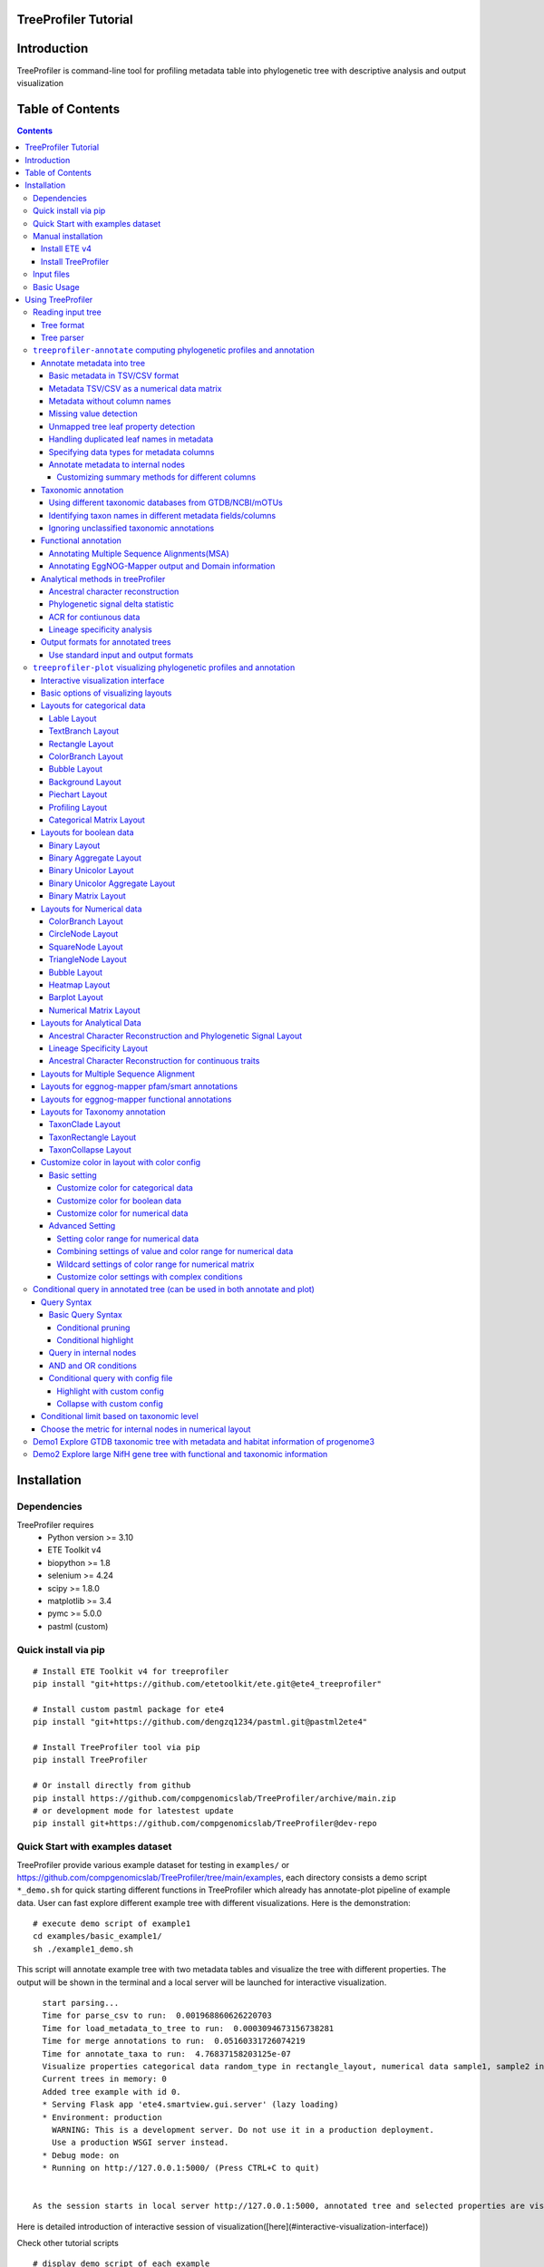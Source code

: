 
TreeProfiler Tutorial
=====================

Introduction
============
TreeProfiler is command-line tool for profiling metadata table into phylogenetic tree with descriptive analysis and output visualization

Table of Contents
=================
.. contents::

Installation
============

Dependencies
------------
TreeProfiler requires 
  - Python version >= 3.10
  - ETE Toolkit v4
  - biopython >= 1.8
  - selenium >= 4.24
  - scipy >= 1.8.0
  - matplotlib >= 3.4
  - pymc >= 5.0.0
  - pastml (custom)

Quick install via pip
---------------------
::

    # Install ETE Toolkit v4 for treeprofiler
    pip install "git+https://github.com/etetoolkit/ete.git@ete4_treeprofiler"

    # Install custom pastml package for ete4
    pip install "git+https://github.com/dengzq1234/pastml.git@pastml2ete4" 

    # Install TreeProfiler tool via pip
    pip install TreeProfiler

    # Or install directly from github
    pip install https://github.com/compgenomicslab/TreeProfiler/archive/main.zip
    # or development mode for latestest update
    pip install git+https://github.com/compgenomicslab/TreeProfiler@dev-repo

Quick Start with examples dataset
---------------------------------
TreeProfiler provide various example dataset for testing in ``examples/`` or https://github.com/compgenomicslab/TreeProfiler/tree/main/examples, each directory consists a demo script ``*_demo.sh`` for quick starting different functions in TreeProfiler which already has annotate-plot pipeline of example data. User can fast explore different example tree with different visualizations. Here is the demonstration:
::

    # execute demo script of example1
    cd examples/basic_example1/
    sh ./example1_demo.sh

This script will annotate example tree with two metadata tables and visualize the tree with different properties. The output will be shown in the terminal and a local server will be launched for interactive visualization.

::

    start parsing...
    Time for parse_csv to run:  0.001968860626220703
    Time for load_metadata_to_tree to run:  0.0003094673156738281
    Time for merge annotations to run:  0.05160331726074219
    Time for annotate_taxa to run:  4.76837158203125e-07
    Visualize properties categorical data random_type in rectangle_layout, numerical data sample1, sample2 in heatmap_layout and barplot_layout.
    Current trees in memory: 0
    Added tree example with id 0.
    * Serving Flask app 'ete4.smartview.gui.server' (lazy loading)
    * Environment: production
      WARNING: This is a development server. Do not use it in a production deployment.
      Use a production WSGI server instead.
    * Debug mode: on
    * Running on http://127.0.0.1:5000/ (Press CTRL+C to quit)
  
  
  As the session starts in local server http://127.0.0.1:5000, annotated tree and selected properties are visualized at the interactive session. ![treeprofiler interface](https://github.com/dengzq1234/treeprofiler_gallery/blob/main/figure1_all.png?raw=true) Here is detailed introduction of interactive session of visualization([here](#interactive-visualization-interface))

.. image:: https://github.com/dengzq1234/treeprofiler_gallery/blob/main/figure1_all.png?raw=true
   :alt: treeprofiler interface
   :align: center


Here is detailed introduction of interactive session of visualization([here](#interactive-visualization-interface))

Check other tutorial scripts

::

    # display demo script of each example
    ./examples/basic_example1/example1_demo.sh
    ./examples/automatic_query/highlight_demo.sh
    ./examples/automatic_query/collapse_demo.sh
    ./examples/automatic_query/prune_demo.sh
    ./examples/basic_example2/example2_demo.sh
    ./examples/taxonomy_example/ncbi/ncbi_demo.sh
    ./examples/taxonomy_example/gtdb/gtdb_demo.sh
    ./examples/pratical_example/progenome3/progenome_demo.sh
    ./examples/pratical_example/gtdb_r202/gtdbv202full_demo.sh
    ./examples/pratical_example/gtdb_r202/gtdbv202lite_demo.sh
    ./examples/pratical_example/emapper/emapper_demo.sh
  

Manual installation
-------------------

Install ETE v4
~~~~~~~~~~~~~~
Quick way
::

    pip install --force-reinstall "git+https://github.com/etetoolkit/ete.git@ete4_treeprofiler"

(In Linux there may be some cases where the gcc library must be installed, which can be done with ``conda install -c conda-forge gcc_linux-64``)

Install TreeProfiler
~~~~~~~~~~~~~~~~~~~~
Install dependencies
::

    # Install custom pastml package for ete4
    pip install "git+https://github.com/dengzq1234/pastml.git@pastml2ete4"


Install TreeProfiler
::

    # Install TreeProfiler tool via pypi
    pip install TreeProfiler

    # Or install TreeProfiler
    
    git clone https://github.com/compgenomicslab/TreeProfiler
    cd TreeProfiler/
    python setup.py install

or install inrectly from github
::

    # install directly
    pip install https://github.com/compgenomicslab/TreeProfiler/archive/main.zip

Input files
-----------
TreeProfiler takes following file types as input 

.. list-table:: 
   :header-rows: 1

   * - Input
     - Filetype
   * - Tree
     - newick, ete
   * - Metadata
     - tar.gz, tsv

- ete format is a novel format developed to solve the situation we encounter in the previous step, annotated tree can be recover easily with all the annotated data without changing the data type. Besides, the ete format optimized the tree file size after mapped with its associated data. Hence it's very handy for programers in their own script. At this moment we can only view the ete format in treeprofiler, but we will make the ete format more universal to other phylogenetic software.
- Metadata input could be single or multiple files, either tar.gz compressed file(s) which contains multiple .tsv or plain .tsv file(s). 

Basic Usage
-----------
TreeProfiler has two main subcommand:
 - annotate
 - plot

The first one ``annotate`` is used to annotate your input tree and corresponding metadata, TreeProfiler will map all the metadata into corresponding tree node. In this step, annotated tree will be generated in newick and ete format
::

    treeprofiler annotate --tree tree.nw --input-type newick --metadata metadata.tsv --outdir ./

The second subcommand ``plot`` is used to visualize tree with associated metadata. By default, treeprofiler will launch an interactive session at localhost for user to explore input tree.
::

    # plot tree with newick format
    treeprofiler plot --tree tree_annotated.nw --input-type newick 

    # plot tree with ete format
    treeprofiler plot --tree tree_annotated.ete --input-type ete     

Using TreeProfiler
==================
In this Tutorial we will use TreeProfiler and demostrate basic usage with data in ``examples/``

Reading input tree
------------------

Tree format
~~~~~~~~~~~
TreeProfiler accpept input tree in ``.nw`` or ``.ete`` by putting ``--input-type {newick,ete}`` flag to identify. By default, TreeProfiler will automatically detech the format of tree. The difference between ``.nw`` and ``.ete``: 

 - ``newick`` format is more universal and be able to used in different other phylogenetic software although associated data of tree nodes will be considered as plain text.

 - ``ete`` format is a novel format developed to solve the situation we encounter in the previous step, annotated tree can be **recover easily with all the annotated data without changing the data type**. Besides, the ete format optimized the tree file size after mapped with its associated data. Hence it's very handy for programers in their own script. At this moment we can only view the ete format in treeprofiler, but we will make the ete format more universal to other phylogenetic software. **Hence using ete format in ``plot`` subcommand is highly reccomended**

Tree parser
~~~~~~~~~~~
TreeProfiler provides argument ``--internal {name,support}`` to specify ``newick`` tree when it include values in internal node. ``[default: name]``

.. list-table:: 
   :header-rows: 1

   * - newick
     - leaves
     - internal_node value
     - internal_parser
   * - (A:0.5, B:0.5)Internal_C:0.5;
     - A, B
     - Internal_C
     - ``name``
   * - (A:0.5, B:0.5)0.99:0.5;
     - A, B
     - 0.99
     - ``support``

``treeprofiler-annotate`` computing phylogenetic profiles and annotation
------------------------------------------------------------------------- 
TreeProfiler ``annotate`` subcommand is the step that annotate input metadata to target tree. As a result, itwill generate the following output file:

1) ``<input_tree>`` + *_annotated.nw*, newick format with annotated tree
2) ``<input_tree>`` + *_annotated.ete*, ete format with annotated tree
3) ``<input_tree>`` + *_annotated_prop2type.txt*, config file where store the datatype of each annotated properties
4) ``<input_tree>`` + *_annotated.tsv*,  metadata in tab-sarated values format with annotated and summarized internal nodes information. 

Annotate metadata into tree
~~~~~~~~~~~~~~~~~~~~~~~~~~~
In the following sub session we will describe the usage of following arguments in ``annotate`` step for metadata:

.. list-table:: 
   :header-rows: 1

   * - Argument
     - Description
   * - ``-m, --metadata METADATA [METADATA ...]``
     - <metadata.csv> .csv, .tsv filename
   * - ``-s, --metadata-sep METADATA_SEP``
     - Column separator of metadata table ``[default: \t]``
   * - ``--data-matrix DATA_MATRIX [DATA_MATRIX ...]``
     - <datamatrix.csv> .csv, .tsv. Numerical matrix data metadata table as array to tree, please do not provide column headers in this file, filename will become the property name in the tree.
   * - ``--no-headers``
     - Metadata table doesn't contain columns name, namespace ``col``+``index`` will be assigned as the key of property such as ``col1``.
   * - ``--duplicate``
     - Treeprofiler will aggregate duplicated metadata to a list as a property if metadata contains duplicated row.

Basic metadata in TSV/CSV format
^^^^^^^^^^^^^^^^^^^^^^^^^^^^^^^^
TreeProfiler allows users to input metadata in tsv/csv file by setting ``--metadata <filename.tsv|.csv>``  and ``-s <seperator>``. By default, the first column of metadata should be names of target tree leaves and metadata should contain column names for each column of metadata.

For annotating more than one metadata inputs to tree such as ``--metadata table1.tsv table2.tsv``.  

Check metadata
::

    cd examples/basic_example0/
    tree ./
    ./
    ├── boolean.tsv
    ├── categorical_duplicated.tsv
    ├── categorical.tsv
    ├── data.array
    ├── demo1.tree
    ├── numerical.tsv
    └── show_tree_props.py

    # check metadata structure
    head categorical.tsv
    name,categorical1
    Taxa_0,A
    Taxa_1,B
    Taxa_2,B
    Taxa_3,C

Run ``annotate`` subcommand
::

    ## annotate tree with more than one metadata tsv, seperated by ``,``
    # set the correct filename and seperator
    treeprofiler annotate \
    -t demo1.tree \
    --metadata categorical.tsv \
    -s , \
    -o .

After annotation, treeprofiler will generate annotated tree
::

    ls demo1*
    demo1_annotated.ete  demo1_annotated.nw  demo1_annotated.tsv  demo1_prop2type.txt  demo1.tree

Now we can check annotated tree
::

    # show tree's properties
    python show_tree_props.py demo1_annotated.nw

    Target tree internal node Root contains the following properties:  
    {'categorical1_counter': 'A--1||B--2||C--2', 'name': 'Root'}
    Target tree leaf node Taxa_0 contains the following propertiies:  
    {'name': 'Taxa_0', 'dist': 0.190563, 'categorical1': 'A'}

Metadata TSV/CSV as a numerical data matrix
^^^^^^^^^^^^^^^^^^^^^^^^^^^^^^^^^^^^^^^^^^^
treeprofiler can handle the whole tsv/csv file as one property and annotate it to related leaves, by using ``--data-matrix <filename.tsv|.csv>`` It must be numerical data matrix and without headers. Once annotated the property of data-matrix will be named by the filename (see example below) 

The difference between ``--data-matrix`` and ``--metadata`` is that the former sees the whole metadata file as a node property and stores the rows as an array in leaf nodes, and the latter sees each column from metadata as each single property of leaf nodes.

Using data array file ``data.array`` from the previous example
::

    # annotated data.array file to tree
    treeprofiler annotate \
    -t demo1.tree \
    --data-matrix data.array \
    -s , \
    -o .

    # data.array is stored as one property in tree node and value is stored as array
    python show_tree_props.py demo1_annotated.nw
    target tree internal node Root contains the following properties:  
    {
    'data.array_avg': '1.0244|-0.667|-1.7740000000000002|-0.8620000000000001|-0.6552', 
    'data.array_max': '3.671|1.937|4.362|1.585|2.746', 
    'data.array_min': '-2.591|-2.356|-4.825|-3.326|-2.479', 
    'data.array_std': '2.3121192529798287|1.5156064132880938|3.524138873540599|1.9937640783202009|1.906460531980665', 
    'data.array_sum': '5.122|-3.335|-8.870000000000001|-4.3100000000000005|-3.276', 
    'name': 'Root'
    }
    target tree leaf node Taxa_0 contains the following propertiies:  
    {
    'name': 'Taxa_0', 
    'dist': 0.190563, 
    'data.array': '-2.591|1.937|-3.898|0.447|-1.349'
    }

Metadata without column names
^^^^^^^^^^^^^^^^^^^^^^^^^^^^^^
If metadata does not have headers, by setting ``--no-headers`` to set the metadata properly, therefore treeprofiler will name each column by ``col`` + ``<column number>`` as the property key in each leaf node, such as ``col1``, ``col2``, etc.

Example:
::

    # data.array doesn't have headers for each column 
    head data.array
    Taxa_0,-2.591,1.937,-3.898,0.447,-1.349
    Taxa_1,3.366,-1.871,4.362,1.585,-2.479
    Taxa_2,0,-0.098,0,-3.326,2.746
    Taxa_3,3.671,-0.947,-4.509,-3.131,-2.194

    # need to add --no-headers flag to tell treeprofiler
    treeprofiler annotate \
    -t demo1.tree \
    --metadata data.array \
    -s , \
    --no-headers \
    -o .

    # check properties
    python show_tree_props.py demo1_annotated.nw
    target tree internal node Root contains the following properties:  
    {'col1_avg': '1.92825', 
    'col1_max': '3.671', 
    'col1_min': '0.0', 
    'col1_std': '3.463526916666666', 
    'col1_sum': '7.713', 
    'col2_avg': '-1.318', 
    ...}

    target tree leaf node Taxa_0 contains the following propertiies:  
    {'name': 'Taxa_0', 
    'dist': 0.190563, 
    'col1': '-2.591', 
    'col2': '1.937', 
    'col3': '-3.898', 
    'col4': '0.447', 
    'col5': '-1.349'}

Missing value detection
^^^^^^^^^^^^^^^^^^^^^^^^
Metadata column which fullfills one of the following criterias will be consider as missing value:

- Entirely symbolic characters. Such as ``+``, ``-``, ``~``, ``.``, etc.
- The exact strings ``none``, ``None``, ``null``, ``Null``, or ``NaN``.
- An empty string (zero characters).

Missing value will replaced by string 'NaN' in the corresponding property.

Unmapped tree leaf property detection
^^^^^^^^^^^^^^^^^^^^^^^^^^^^^^^^^^^^^
If Metadata doesn't cover input tree leaf, tree leaf will be unannotated.  

Handling duplicated leaf names in metadata
^^^^^^^^^^^^^^^^^^^^^^^^^^^^^^^^^^^^^^^^^^
In general, treeprofiler expects each row of metadata corresponding to one leaf, such as
::

    head categorical.tsv
    #name,categorical1
    Taxa_0,A
    Taxa_1,B
    Taxa_2,B
    Taxa_3,C
    Taxa_4,C

Although treeprofiler can handle metadata with rows with duplicated leafnames such as
::

    head categorical_duplicated.tsv
    #name,categorical1
    Taxa_0,A
    Taxa_0,B
    Taxa_2,B
    Taxa_2,C
    Taxa_3,C
    Taxa_3,A
    Taxa_4,C

In order to do so, users need to add ``--duplicate`` , by doing so, metadata from the same leaf will be aggregate into the same column. Such as the Taxa_0 from the above table, at the end value ``A`` and ``B`` will be both annotated to property ``categorical1`` (see above demo). 
**If not, treeprofielr will take one the first row of metadata that appear as the metadata for related leaf!**

example
::

    treeprofiler annotate \
    -t demo1.tree \
    -m categorical_duplicated.tsv \
    -s , \
    --duplicate \
    -o .

    python show_tree_props.py demo1_annotated.nw
    target tree internal node Root contains the following properties:  
    {'categorical1_counter': 'A--2||B--2||C--3', 'name': 'Root'}
    target tree leaf node Taxa_0 contains the following propertiies:  
    {'name': 'Taxa_0', 'dist': 0.190563, 'categorical1': 'A|B'}

Specifying data types for metadata columns
^^^^^^^^^^^^^^^^^^^^^^^^^^^^^^^^^^^^^^^^^^
Although TreeProfiler can automatically detect datatype of each column, users still can determine the datatype using the following arguments using:

.. list-table:: 
   :header-rows: 1

   * - Argument
     - Description
   * - ``--text-prop TEXT_PROP [TEXT_PROP ...]``
     - names of columns which need to be read as categorical data
   * - ``--multiple-text-prop MULTIPLE_TEXT_PROP [MULTIPLE_TEXT_PROP ...]``
     - names of columns which need to be read as categorical data containing more than one value and separated by `,` such as GO:0000003,GO:0000902,GO:0000904,GO:0003006
   * - ``--num-prop NUM_PROP [NUM_PROP ...]``
     - names of columns which need to be read as numerical data
   * - ``--bool-prop BOOL_PROP [BOOL_PROP ...]``
     - names of columns which need to be read as boolean data
   * - ``--text-prop-idx TEXT_PROP_IDX [TEXT_PROP_IDX ...]``
     - 1 2 3 or [1-5] index of columns which need to be read as categorical data
   * - ``--num-prop-idx NUM_PROP_IDX [NUM_PROP_IDX ...]``
     - 1 2 3 or [1-5] index columns which need to be read as numerical data
   * - ``--bool-prop-idx BOOL_PROP_IDX [BOOL_PROP_IDX ...]``
     - 1 2 3 or [1-5] index columns which need to be read as boolean data

Annotate metadata to internal nodes
^^^^^^^^^^^^^^^^^^^^^^^^^^^^^^^^^^^^
At the above example, we only mapped metadata to leaf nodes, in this example, we will also profile **internal nodes** annotation and analysis of their children nodes. Argument that in related to summary methods are:

.. list-table:: 
   :header-rows: 1

   * - Argument
     - Applied datatype
     - Description
     - Summarized properties Internal node
   * - ``--num-stat {all,sum,avg,max,min,std,none}``
     - numerical data matrix
     - Descriptive Statistic (average, sum, max, min, standard deviation)
     - ``<prop name>_avg``  
       ``<prop name>_sum``  
       ``<prop name>_max``  
       ``<prop name>_min``  
       ``<prop name>_std``
   * - ``--counter-stat {raw,relative,none}``
     - str  
       boolean  
       list
     - Raw/Relative Counter
     - ``<prop name>_counter``
   * - ``--num-stat {all,sum,avg,max,min,std,none}``
     - float  
       int
     - Descriptive Statistic (average, sum, max, min, standard deviation)
     - ``<prop name>_avg``  
       ``<prop name>_sum``  
       ``<prop name>_max``  
       ``<prop name>_min``  
       ``<prop name>_std``
   * - ``--column-summary-method COLUMN_SUMMARY_METHOD [COLUMN_SUMMARY_METHOD ...]``
     - all
     - Specify summary method for individual columns in the format ColumnName=Method, such as ``--column-summary-method sample1=none sample2=avg random_type=relative alignment=none``
     - 

TreeProfiler can infer automatically the datatype of each column in your metadata, including 

* `list` (seperate by `,` )
* `string` (categorcial data)
* `numerical` (numerical data, float or integer)
* `booleans` 

Internal node will summurize children nodes information according to their datatypes.

demo tree
::

          ╭╴A
    ╴root╶┤
          │   ╭╴B
          ╰╴D╶┤
              ╰╴C

demo metadata

.. list-table:: 
   :header-rows: 1

   * - #name
     - text_property
     - multiple_text_property
     - numerical_property
     - bool_property
   * - A
     - vowel
     - a,b,c
     - 10
     - True
   * - B
     - consonant
     - b,c,d
     - 4
     - False
   * - C
     - consonant
     - c,d,e
     - 9
     - True

TreeProfiler will infer the datatypes of above metadata and adopt different summary methods:

.. list-table:: 
   :header-rows: 1

   * - -
     - text_property
     - multiple_text_property
     - numerical_property
     - bool_property
   * - datatype
     - string
     - list
     - float
     - bool
   * - method
     - counter
     - counter
     - average, sum, max, min, standard deviation
     - counter

1) Categorical

boolean and text properties (categorical data) of leaf nodes will be summarized as counters in internal nodes, currently users can choose using ``raw`` (default), ``relative`` or ``none`` for counter. Users can use ``--counter-stat {raw,relative,none}`` to choose the counter, it will automatically apply to all categorical properties.

After annotation, internal nodes will be summarized. If property was summarize with ``counter``, in internal node will be named as ``<property_name>_counter``

Users can choose either counter is raw or relative count by using ``--counter-stat``

.. list-table::
   :header-rows: 1

   * - internal_node properties
     - statistic method
   * - <prop name>_counter
     - raw(default), relative


.. list-table::
   :header-rows: 1

   * - internal_node
     - text_property_counter
     - multiple_text_property_counter
     - bool_property_counter
   * - D
     - consonant--2
     - b--1\|\|c--2\|\|d--2\|\|e--1
     - True--1\|\|False--1
   * - root
     - vowel--1\|\|consonant--2
     - a--2\|\|b--2\|\|c--3\|\|d--2\|\|e--1
     - True--2\|\|False--1

Example
::

    # raw counter (default)
    treeprofiler annotate \
    -t demo1.tree \
    --metadata categorical.tsv \
    -s , \
    --counter-stat raw \
    -o ./ 

    python show_tree_props.py demo1_annotated.nw
    target tree internal node Root contains the following properties:  
    {
    'categorical1_counter': 'A--1||B--2||C--2', 
    'name': 'Root'
    }
    target tree leaf node Taxa_0 contains the following propertiies:  
    {
    'name': 'Taxa_0', 
    'dist': 0.190563, 
    'categorical1': 'A'
    }

    #relative counter to calculate the percentage
    treeprofiler annotate \
    -t demo1.tree \
    --metadata categorical.tsv \
    -s , \
    --counter-stat relative \
    -o ./

    python show_tree_props.py demo1_annotated.nw
    target tree internal node Root contains the following properties:  
    {
    'categorical1_counter': 'A--0.20||B--0.40||C--0.40', 
    'name': 'Root'
    }
    target tree leaf node Taxa_0 contains the following propertiies:  
    {
    'name': 'Taxa_0', 
    'dist': 0.190563, 
    'categorical1': 'A'
    }

    #set to none
    treeprofiler annotate \
    -t demo1.tree \
    --metadata categorical.tsv \
    -s , \
    --counter-stat none \
    -o ./

    python show_tree_props.py demo1_annotated.nw
    target tree internal node Root contains the following properties:  
    {'name': 'Root'}
    target tree leaf node Taxa_0 contains the following propertiies:  
    {'name': 'Taxa_0', 'dist': 0.190563, 'categorical1': 'A'}

2) Numerical

By default, numerical feature will be calculated all the descriptive statistic, but users can choose specific one to be calculated by using ``--num-stat {all, sum, avg, max, min, std, none}``. ``all`` (default) means it will conduct all the statistic. ``none`` means annotation will only conduct in leaf nodes.

If property was numerical data, in internal node will be named as 

.. list-table::
   :header-rows: 1

   * - internal_node properties
     - statistic method
   * - <prop name>_avg
     - average
   * - <prop name>_sum
     - sum
   * - <prop name>_max
     - maximum
   * - <prop name>_min
     - minimum
   * - <prop name>_std
     - standard deviation

Noticed that ``--num-stat`` will also work on ``--data-matrix`` data. 

In our demo, it would be:

.. list-table::
   :header-rows: 1

   * - internal_node
     - numerical_property_avg
     - numerical_property_sum
     - numerical_property_max
     - numerical_property_max
     - numerical_property_max
   * - D
     - 6.5
     - 13
     - 9
     - 4
     - 2.5
   * - root
     - 7.67
     - 23
     - 10
     - 4
     - 2.32

Example:
::

    # conduct all statistic (by default)
    treeprofiler annotate \
    -t demo1.tree \
    --metadata numerical.tsv \
    -s , \
    --num-stat all \
    -o ./

    python show_tree_props.py demo1_annotated.nw
    target tree internal node Root contains the following properties:  
    {
    'name': 'Root', 
    'random_column1_avg': '0.5384554640742852', 
    'random_column1_max': '0.7817176831389784', 
    'random_column1_min': '0.3276816717486982', 
    'random_column1_std': '0.028430041000376213', 
    'random_column1_sum': '2.692277320371426',
    ....
    }
    target tree leaf node Taxa_0 contains the following propertiies:  
    {
    'name': 'Taxa_0', 
    'dist': 0.190563, 
    'random_column1': '0.45303222603186877', 
    'random_column2': '1.9801547427961053', 
    'random_column3': '43.0'}

    # conduct only average 
    treeprofiler annotate \
    -t demo1.tree \
    --metadata numerical.tsv \
    -s , \
    --num-stat avg \
    -o ./

    python show_tree_props.py demo1_annotated.nw
    target tree internal node Root contains the following properties:  
    {
    'name': 'Root', 
    'random_column1_avg': '0.5384554640742852', 
    'random_column2_avg': '0.12655333321138568', 
    'random_column3_avg': '52.2'
    }

    target tree leaf node Taxa_0 contains the following propertiies:  
    {
    'name': 'Taxa_0', 
    'dist': 0.190563, 
    'random_column1': '0.45303222603186877', 
    'random_column2': '1.9801547427961053', 
    'random_column3': '43.0'}


    # conduct none statistic
    treeprofiler annotate \
    -t demo1.tree \
    --metadata numerical.tsv \
    -s , \
    --num-stat none \
    -o ./

    python show_tree_props.py demo1_annotated.nw
    target tree internal node Root contains the following properties:  
    {'name': 'Root'}
    target tree leaf node Taxa_0 contains the following propertiies:  
    {
    'name': 'Taxa_0', 
    'dist': 0.190563, 
    'random_column1': '0.45303222603186877', 
    'random_column2': '1.9801547427961053', 
    'random_column3': '43.0'
    }

    # data matrix is also effected by --num-stat setting

    # only average 
    treeprofiler annotate \
    -t demo1.tree \
    --data-matrix data.array \
    -s , \
    --num-stat avg \
    -o ./

    python show_tree_props.py demo1_annotated.nw
    target tree internal node Root contains the following properties:  
    {
    'data.array_avg': '1.0244|-0.667|-1.7740000000000002|-0.8620000000000001|-0.6552', 
    'name': 'Root'
    }
    target tree leaf node Taxa_0 contains the following propertiies:  
    {
    'name': 'Taxa_0', 
    'dist': 0.190563,  
    'data.array': '-2.591|1.937|-3.898|0.447|-1.349'
    }

Customizing summary methods for different columns
'''''''''''''''''''''''''''''''''''''''''''''''''
Using ``--column-summary-method``  can specify the summary method of each properties, simply add ``<property name>=<summary method>`` . For categorical data, options are ``{raw,relative,none}``; for numerical data, options are  ``{all, sum, avg, max, min, std, none}`` . 

such as ``--column-summary-method sample1=none sample2=avg random_type=relative alignment=none``

Noted that ``--data-matrix`` can be effected by ``--column-summary-method`` setting, in this case filename of the data matrix is property name, such as ``--data-matrix file.tsv --column-summary-method file.tsv=avg``

example, here we use three different metadata: ``categorical.tsv``, ``numerical.tsv`` and ``data matrix``
::

  # cusomtize different summary methods for different column/property
  treeprofiler annotate \
  -t demo1.tree \
  --metadata categorical.tsv numerical.tsv \
  --data-matrix data.array \
  -s , \
  --column-summary-method \
  categorical1=relative \
  random_column1=all \
  random_column2=none \
  random_column3=sum \
  data.array=avg \
  -o ./

  python show_tree_props.py demo1_annotated.nw
  target tree internal node Root contains the following properties:  
  {
  'name': 'Root', 
  'categorical1_counter': 'A--0.20||B--0.40||C--0.40', 
  'random_column1_avg': '0.5384554640742852', 
  'random_column1_max': '0.7817176831389784', 
  'random_column1_min': '0.3276816717486982', 
  'random_column1_std': '0.028430041000376213', 
  'random_column1_sum': '2.692277320371426', 
  'random_column3_sum': '261.0',
  'data.array_avg': '1.0244|-0.667|-1.7740000000000002|-0.8620000000000001|-0.6552'
  }
  target tree leaf node Taxa_0 contains the following propertiies:  
  {
  'name': 'Taxa_0', 
  'dist': 0.190563,  
  'categorical1': 'A', 
  'random_column1': '0.45303222603186877', 
  'random_column2': '1.9801547427961053', 
  'random_column3': '43.0',
  'data.array': '-2.591|1.937|-3.898|0.447|-1.349'
  }

  
Taxonomic annotation
~~~~~~~~~~~~~~~~~~~~
Treeprofiler annotate tree node with target taxonomy, you can use [GTDB](https://gtdb.ecogenomic.org/), [NCBI](https://www.ncbi.nlm.nih.gov/) or [mOTUs](https://motus-db.org/) taxonomic database, such as following commands 

.. list-table:: 
   :header-rows: 1

   * - Argument
     - Description
   * - ``--taxon-column TAXON_COLUMN``
     - Choose the column in metadata which represents taxon for activating the taxonomic annotation. Default is the first column, which should be the column of leaf_name.
   * - ``--taxadb {NCBI,GTDB, MOTUS, customdb}``
     - NCBI, GTDB or MOTUS, choose the Taxonomic Database for annotation.
   * - ``--taxon-delimiter TAXON_DELIMITER``
     - Delimiter of taxa columns. ``[default: None]``
   * - ``--taxa-field TAXA_FIELD``
     - Field of taxa name after delimiter. ``[default: 0]``
   * - ``--taxa-dump TAXA_DUMP``
     - Path to taxonomic database dump file for a specific version, such as GTDB taxadump (https://github.com/etetoolkit/ete-data/raw/main/gtdb_taxonomy/gtdblatest/gtdb_latest_dump.tar.gz) or NCBI taxadump (https://ftp.ncbi.nlm.nih.gov/pub/taxonomy/taxdump.tar.gz).
   * - ``--gtdb-version {95,202,207,214,220}``
     - GTDB version for taxonomic annotation, such as 220. If it is not provided, the latest version will be used.
   * - ``--ignore-unclassified``
     - Ignore unclassified taxa in taxonomic annotation.
   * - ``--sos-thr SOS_THR``
     - Threshold for species overlap in evolutionary events [default: 0.0]


In this part we will demostrate the usage of taxonomic annotation in examples of ``examples/taxonomy_example``
::

  cd examples/taxonomy_example
  ls ./
  demo3.tree  demo4.tree  gtdb202dump.tar.gz  missing_gtdb_v202.tree  ncbi.tree
  demo3.tsv   demo4.tsv   gtdb_v202.tree      missing_ncbi.tree       show_tree_props.py


Using different taxonomic databases from GTDB/NCBI/mOTUs
^^^^^^^^^^^^^^^^^^^^^^^^^^^^^^^^^^^^^^^^^^^^^^^^^^^^^^^^
To start taxonomic annotation, using ``--taxon-column`` and ``--taxadb`` to locate where is the taxon and which taxonomic databases to be used. If taxon is leaf name, then using ``--taxon-column name``. Otherwise ``--taxon-column <prop_name>`` which refers to the column in the metadata.

Examples in NCBI taxonomic database
::

  # check example tree
  cat ncbi.tree
  ((9606, 9598), 10090);

  # run taxonomic annotation and locate taxon column in leaf name
  treeprofiler annotate \
  -t ncbi.tree \
  --taxon-column name \
  --taxadb ncbi \
  -o ./

  # check annotation results
  python show_tree_props.py ncbi_annotated.nw
  Target tree internal node Root contains the following properties:  
  {
  'common_name': '', 
  'evoltype': 'S', 
  'lca': 'no rank-cellular organisms|superkingdom-Eukaryota|clade-Eumetazoa|phylum-Chordata|superclass-Sarcopterygii|kingdom-Metazoa|class-Mammalia|subphylum-Craniata|superorder-Euarchontoglires', 
  'lineage': '1|131567|2759|33154|33208|6072|33213|33511|7711|89593|7742|7776|117570|117571|8287|1338369|32523|32524|40674|32525|9347|1437010|314146', 
  'name': 'Root', 
  'named_lineage': 'root|Eukaryota|Eumetazoa|Chordata|Vertebrata|Gnathostomata|Sarcopterygii|Eutheria|Tetrapoda|Amniota|Theria|Opisthokonta|Metazoa|Bilateria|Deuterostomia|Mammalia|Craniata|Teleostomi|Euteleostomi|cellular organisms|Euarchontoglires|Dipnotetrapodomorpha|Boreoeutheria', 'rank': 'superorder', 
  'sci_name': 'Euarchontoglires', 
  'species': '10090|9606|9598', 
  'taxid': '314146'
  }
  Target tree leaf node Taxa_0 contains the following propertiies:  
  {
  'name': '9606', 
  'dist': 1.0, 
  'common_name': 
  'Homo sapiens', 
  'lca': 'no rank-cellular organisms|superkingdom-Eukaryota|clade-Eumetazoa|phylum-Chordata|superclass-Sarcopterygii|order-Primates|parvorder-Catarrhini|family-Hominidae|genus-Homo|species-Homo sapiens|kingdom-Metazoa|class-Mammalia|subphylum-Craniata|subfamily-Homininae|superorder-Euarchontoglires|infraorder-Simiiformes|superfamily-Hominoidea|suborder-Haplorrhini', 
  'lineage': '1|131567|2759|33154|33208|6072|33213|33511|7711|89593|7742|7776|117570|117571|8287|1338369|32523|32524|40674|32525|9347|1437010|314146|9443|376913|314293|9526|314295|9604|207598|9605|9606', 
  'named_lineage': 'root|Eukaryota|Eumetazoa|Chordata|Vertebrata|Gnathostomata|Sarcopterygii|Eutheria|Primates|Catarrhini|Hominidae|Homo|Homo sapiens|Tetrapoda|Amniota|Theria|Opisthokonta|Metazoa|Bilateria|Deuterostomia|Mammalia|Craniata|Teleostomi|Euteleostomi|cellular organisms|Homininae|Euarchontoglires|Simiiformes|Hominoidea|Haplorrhini|Dipnotetrapodomorpha|Boreoeutheria', 
  'rank': 'species', 
  'sci_name': 'Homo sapiens', 
  'species': '9606', 
  'taxid': '9606'
  }

Examples in GTDB taxonomic database

For gtdb taxa, users can choose ``--gtdb-version {95,202,207,214,220}`` to select certain version, if not, latest gtdb db will be used.

::

  # check example tree
  cat gtdb_v202.tree 
  (GB_GCA_011358815.1:1,(RS_GCF_000019605.1:1,(RS_GCF_003948265.1:1,GB_GCA_003344655.1:1):0.5):0.5);

  # default using latest version, in this case on tree from version 202, it should go empty
  treeprofiler annotate \
  -t gtdb_v202.tree \
  --taxon-column name \
  --taxadb gtdb \
  -o ./

  python show_tree_props.py gtdb_v202_annotated.nw
  Target tree internal node Root contains the following properties:  
  {
  'common_name': '', 
  'evoltype': 'S', 
  'lca': '', 'lineage': '', 
  'name': 'Root', 
  'named_lineage': '', 
  'rank': 'Unknown', 
  'sci_name': 'None', 
  'species': 'RS_GCF_000019605.1|RS_GCF_003948265.1|GB_GCA_011358815.1|GB_GCA_003344655.1', 
  'taxid': 'None'
  }
  Target tree leaf node Taxa_0 contains the following propertiies:  
  {
  'name': 'GB_GCA_011358815.1', 
  'dist': 1.0, 
  'common_name': '', 
  'named_lineage': '', 
  'rank': 'Unknown', 
  'sci_name': '', 
  'species': 'GB_GCA_011358815.1', 
  'taxid': 'GB_GCA_011358815.1'
  }

  #annotate tree using the proper version of GTDB 
  treeprofiler annotate \
  -t gtdb_v202.tree \
  --taxon-column name \
  --taxadb gtdb \
  --gtdb-version 202 \
  -o ./

  # now it's correctly annotated
  python show_tree_props.py gtdb_v202_annotated.nw
  Target tree internal node Root contains the following properties:  
  {
  'common_name': '', 
  'evoltype': 'S', 
  'lca': 'superkingdom-d__Archaea|phylum-p__Thermoproteota|class-c__Korarchaeia|order-o__Korarchaeales|family-f__Korarchaeaceae|genus-g__Korarchaeum', 
  'lineage': '1|2|79|2172|2173|2174|2175', 'name': 'Root', 
  'named_lineage': 'root|d__Archaea|p__Thermoproteota|c__Korarchaeia|o__Korarchaeales|f__Korarchaeaceae|g__Korarchaeum', 
  'rank': 'genus', 'sci_name': 'g__Korarchaeum', 
  'species': 'RS_GCF_003948265.1|GB_GCA_011358815.1|RS_GCF_000019605.1|GB_GCA_003344655.1', 
  'taxid': 'g__Korarchaeum'
  }
  Target tree leaf node Taxa_0 contains the following propertiies:  
  {
  'name': 'GB_GCA_011358815.1', 
  'dist': 1.0, 
  'common_name': '', 
  'lca': 'superkingdom-d__Archaea|phylum-p__Thermoproteota|class-c__Korarchaeia|order-o__Korarchaeales|family-f__Korarchaeaceae|genus-g__Korarchaeum|species-s__Korarchaeum cryptofilum|subspecies-s__Korarchaeum cryptofilum', 
  'named_lineage': 'root|d__Archaea|p__Thermoproteota|c__Korarchaeia|o__Korarchaeales|f__Korarchaeaceae|g__Korarchaeum|s__Korarchaeum cryptofilum|GB_GCA_011358815.1', 
  'rank': 'subspecies', 
  'sci_name': 's__Korarchaeum cryptofilum', 
  'species': 'GB_GCA_011358815.1', 
  'taxid': 'GB_GCA_011358815.1'
  }

Examples in mOTUs taxonomic database
::

  # check example tree
  cat motus.tree 
  ((mOTUv4.0_000001:0.3,mOTUv4.0_000003:0.4):0.2,(mOTUv4.0_000006:0.5,(mOTUv4.0_000008:0.3,mOTUv4.0_000010:0.4):0.2):0.3);

  # run taxonomic annotation and locate taxon column in leaf name
  treeprofiler annotate -t motus.tree --taxon-column name --taxadb motus -o ./

  # check annotation results
  python show_tree_props.py motus_annotated.nw
  Target tree internal node Root contains the following properties:  
  {
  'name': 'Root', 
  'rank': 'superkingdom', 
  'sci_name': 'd__Bacteria', 
  'taxid': 'd__Bacteria', 
  'lineage': '1|4', 
  'named_lineage': 'root|d__Bacteria', 
  'evoltype': 'S', 
  'lca': 'superkingdom--d__Bacteria', 
  'common_name': ''
  }
  Target tree leaf node contains the following propertiies:  
  {
  'name': 'mOTUv4.0_000001', 
  'dist': 0.3, 
  'rank': 'subspecies', 
  'sci_name': 's__Unknown Prevotella mOTUv4.0_000001', 
  'taxid': 'mOTUv4.0_000001', 
  'lineage': '1|4|12|13|14|15|16|17|18', 
  'named_lineage': 'root|d__Bacteria|p__Bacteroidota|c__Bacteroidia|o__Bacteroidales|f__Bacteroidaceae|g__Prevotella|s__Unknown Prevotella mOTUv4.0_000001|mOTUv4.0_000001', 'lca': 'superkingdom--d__Bacteria||phylum--p__Bacteroidota||class--c__Bacteroidia||order--o__Bacteroidales||family--f__Bacteroidaceae||genus--g__Prevotella||species--s__Unknown Prevotella mOTUv4.0_000001', 
  'common_name': '', 
  'species': 'mOTUv4.0_000001'
  }

Identifying taxon names in different metadata fields/columns
^^^^^^^^^^^^^^^^^^^^^^^^^^^^^^^^^^^^^^^^^^^^^^^^^^^^^^^^^^^^
When Taxon properties are embeded in different column or field in metadata, treeprofiler provides ``--taxon-column``, ``--taxon-delimiter`` and ``--taxa-field`` to identify taxon term in order to process taxonomic annotation sucessfully. Here is summary of different cases with corresponding setting.

.. list-table:: 
   :header-rows: 1

   * - metadata (`,` as column seperator)
     - taxon to be identified
     - command line setting
   * - ``#leafname,col1``
       ``9598,wt``
     - 9598
     - ``--taxon-column name``
   * - ``#leafname,col1``
       
       ``7739.XP_002609184.1,wt``
     - 7739
     - ``--taxon-column name --taxon-delimiter . --taxa-field 0``
   * - ``#leafname,ncbi_id``

       ``leaf_A,7739``
     - 7739
     - ``--taxon-column ncbi_id --taxon-delimiter . --taxa-field 0``
   * - ``#leafname,ncbi_id``

       ``leaf_A,7739.XP_002609184.1``
     - 7739
     - ``--taxon-column ncbi_id --taxon-delimiter . --taxa-field 0``
   * - ``#leafname,col1``

       ``RS_GCF_001560035.1,wt``
     - RS_GCF_001560035.1
     - ``default``
   * - ``#leafname,gtdb_id`` 
       
       ``leaf_A,d__Archaea;p__Asgardarchaeota;c__Heimdallarchaeia;o__UBA460;f__Kariarchaeaceae;g__LC-2;s__LC-2 sp001940725``
     - s__LC-2 sp001940725
     - ``--taxon-column gtdb_id --taxon-delimiter ; --taxa-field -1``

Example:
::

  # check example tree and metadata
  cat demo3.tree
  (Taxa_2:0.471596,((Taxa_0:0.767844,Taxa_1:0.792161)0.313833:0.684109,Taxa_3:0.805286):0.188666);

  cat demo3.tsv
  #name	gtdb_taxid
  Taxa_0	GB_GCA_011358815.1@sample1
  Taxa_1	RS_GCF_000019605.1@sample2
  Taxa_2	RS_GCF_003948265.1@sample3
  Taxa_3	GB_GCA_003344655.1@sample4

  # therefore, locate taxa id correctly
  treeprofiler annotate \
  -t demo3.tree \
  -m demo3.tsv \
  --taxon-column gtdb_taxid \
  --taxadb gtdb \
  --gtdb-version 202 \
  --taxon-delimiter @ \
  --taxa-field 0 \
  -o ./

  python show_tree_props.py demo3_annotated.nw
  Target tree internal node Root contains the following properties:  
  {
  'common_name': '', 
  'evoltype': 'S', 
  'lca': 'superkingdom-d__Archaea|phylum-p__Thermoproteota|class-c__Korarchaeia|order-o__Korarchaeales|family-f__Korarchaeaceae|genus-g__Korarchaeum', 
  'name': 'Root', 
  'named_lineage': 'root|d__Archaea|p__Thermoproteota|c__Korarchaeia|o__Korarchaeales|f__Korarchaeaceae|g__Korarchaeum', 
  'rank': 'genus', 
  'sci_name': 'g__Korarchaeum', 
  'species': 'Taxa_3|Taxa_0|Taxa_1|Taxa_2', 
  'taxid': 'g__Korarchaeum'
  }
  Target tree leaf node contains the following propertiies:  
  {
  'name': 'Taxa_2', 
  'dist': 0.471596, 
  'common_name': '', 
  'gtdb_taxid': 'RS_GCF_003948265.1', 
  'lca': 'superkingdom-d__Archaea|phylum-p__Thermoproteota|class-c__Korarchaeia|order-o__Korarchaeales|family-f__Korarchaeaceae|genus-g__Korarchaeum|species-s__Korarchaeum cryptofilum|subspecies-s__Korarchaeum cryptofilum', 
  'named_lineage': 'root|d__Archaea|p__Thermoproteota|c__Korarchaeia|o__Korarchaeales|f__Korarchaeaceae|g__Korarchaeum|s__Korarchaeum cryptofilum|RS_GCF_003948265.1', 
  'rank': 'subspecies', 
  'sci_name': 's__Korarchaeum cryptofilum', 
  'species': 'Taxa_2', 
  'taxid': 'RS_GCF_003948265.1'
  }

Ignoring unclassified taxonomic annotations
^^^^^^^^^^^^^^^^^^^^^^^^^^^^^^^^^^^^^^^^^^^
Taxonomic annotation will annotate the internal nodes based on the taxa of leaf nodes, but if leaf node has unknown taxonomic information, the internal nodes will return unknown annotation. Using ``--ignore-unclassified`` to ignore the unknown annotation from leaves.

Examples:
::

    # check tree with unknown taxa
    (Taxa_1:1,(RS_GCF_000019605.1:1,(Taxa_2:1,GB_GCA_003344655.1:1):0.5):0.5);

    # normal way to annotate tree will cause unknown annotation
    treeprofiler annotate \
    -t missing_gtdb_v202.tree \
    --taxon-column name \
    --taxadb gtdb \
    --gtdb-version 202 \
    -o ./

    python show_tree_props.py missing_gtdb_v202_annotated.nw
    Target tree internal node Root contains the following properties:  
    {
    'common_name': '', 
    'evoltype': 'S', 
    'lca': '',  
    'name': 'Root', 
    'named_lineage': '', 
    'rank': 'Unknown', 
    'sci_name': 'None', 
    'species': 'Taxa_2|GB_GCA_003344655.1|RS_GCF_000019605.1|Taxa_1',
    'taxid': 'None'
    }
    Target tree leaf node contains the following propertiies:  
    {
    'name': 'Taxa_1', 
    'dist': 1.0, 
    'common_name': '', 
    'named_lineage': '', 
    'rank': 'Unknown', 
    'sci_name': '', 
    'species': 'Taxa_1', 
    'taxid': 'Taxa_1'
    }

    # now adding --ignore-unclassified
    treeprofiler annotate \
    -t missing_gtdb_v202.tree \
    --taxon-column name \
    --taxadb gtdb \
    --gtdb-version 202 \
    --ignore-unclassified \
    -o ./

    python show_tree_props.py missing_gtdb_v202_annotated.nw
    Target tree internal node Root contains the following properties:  
    {
    'common_name': '', 
    'evoltype': 'S', 
    'lca': 'superkingdom-d__Archaea|phylum-p__Thermoproteota|class-c__Korarchaeia|order-o__Korarchaeales|family-f__Korarchaeaceae|genus-g__Korarchaeum', 
    'name': 'Root',
    'named_lineage': 'root|d__Archaea|p__Thermoproteota|c__Korarchaeia|o__Korarchaeales|f__Korarchaeaceae|g__Korarchaeum', 
    'rank': 'genus', 
    'sci_name': 'g__Korarchaeum', 
    'species': 'Taxa_1|RS_GCF_000019605.1|GB_GCA_003344655.1|Taxa_2', 
    'taxid': 'g__Korarchaeum'
    }
    Target tree leaf node contains the following propertiies:  
    {
    'name': 'Taxa_1', 
    'dist': 1.0, 
    'common_name': '', 
    'named_lineage': '', 
    'rank': 'Unknown', 
    'sci_name': '', 
    'species': 'Taxa_1', 
    'taxid': 'Taxa_1'
    }


Functional annotation
~~~~~~~~~~~~~~~~~~~~~
Treeprofiler provides module to annotate the tree leaf with functional annotation and sequence alignment file, such as eggnog-mapper output and multiple sequence alignments 

In the following session we use example in ``examples/pratical_example/emapper``

Annotating Multiple Sequence Alignments(MSA)
^^^^^^^^^^^^^^^^^^^^^^^^^^^^^^^^^^^^^^^^^^^^
treeprofiler can anntotate msa to tree and automatically calculate the consesus sequence in the internal node (fixed threshold 0.7), alignment will stored in nodes with property name `alignment`. Using `--column-summary-method alignment=none` can switch off the function for calculating consensus sequence for internal nodes.

::

    # annotate alignment
    treeprofiler annotate --tree nifH.nw --alignment nifH.faa.aln

    # mute consensus sequence
    treeprofiler annotate \
    --tree nifH.nw \
    --alignment nifH.faa.aln \
    --column-summary-method alignment=none \
    -o ./

Annotating EggNOG-Mapper output and Domain information
^^^^^^^^^^^^^^^^^^^^^^^^^^^^^^^^^^^^^^^^^^^^^^^^^^^^^^
[EggNOG-mapper](http://eggnog-mapper.embl.de/), is a tool for fast functional annotation of novel sequences. It uses precomputed orthologous groups and phylogenies from the eggNOG database (http://eggnog5.embl.de) to transfer functional information from fine-grained orthologs only. 

.. list-table::
   :header-rows: 1

   * - Argument
     - Description
   * - ``--emapper-annotations EMAPPER_ANNOTATIONS``
     - Attach eggNOG-mapper output out.emapper.annotations
   * - ``--emapper-pfam EMAPPER_PFAM``
     - Attach eggNOG-mapper pfam output out.emapper.pfams
   * - ``--emapper-smart EMAPPER_SMART``
     - Attach eggNOG-mapper smart output out.emapper.smart
   * - ``--alignment ALIGNMENT``
     - Sequence alignment, .fasta format

It generates three kind of ouput file, 

1) Raw standard output, ``*.out.emapper.annotations``, that contains functional annotations and prthology predictions, for example:

::

    ## Mon Feb 27 09:05:50 2023
    ## emapper-2.1.9
    ## /data/shared/home/emapper/miniconda3/envs/eggnog-mapper-2.1/bin/emapper.py --cpu 20 --mp_start_method forkserver --data_dir /dev/shm/ -o out --output_dir /emapper_web_jobs/emapper_jobs/user_data/MM_knn6rw6j --temp_dir /emapper_web_jobs/emapper_jobs/user_data/MM_knn6rw6j --override -m diamond --dmnd_ignore_warnings --dmnd_algo ctg -i /emapper_web_jobs/emapper_jobs/user_data/MM_knn6rw6j/queries.fasta --evalue 0.001 --score 60 --pident 40 --query_cover 20 --subject_cover 20 --itype proteins --tax_scope auto --target_orthologs all --go_evidence non-electronic --pfam_realign denovo --num_servers 2 --report_orthologs --decorate_gff yes --excel
    ##
    #query	seed_ortholog	evalue	score	eggNOG_OGs	max_annot_lvl	COG_category	Description	Preferred_name	GOs	EC	KEGG_ko	KEGG_Pathway	KEGG_Module	KEGG_Reaction	KEGG_rclass	BRITE	KEGG_TC	CAZy	BiGG_Reaction	PFAMs
    ....
    ## 272 queries scanned
    ## Total time (seconds): 45.73449420928955
    ## Rate: 5.95 q/s

2) [Pfam](http://pfam.xfam.org/) domain annotations, ``*.out.emapper.pfam``, for example:

::

    ## Mon Feb 27 09:05:52 2023
    ## emapper-2.1.9
    ## /data/shared/home/emapper/miniconda3/envs/eggnog-mapper-2.1/bin/emapper.py --cpu 20 --mp_start_method forkserver --data_dir /dev/shm/ -o out --output_dir /emapper_web_jobs/emapper_jobs/user_data/MM_knn6rw6j --temp_dir /emapper_web_jobs/emapper_jobs/user_data/MM_knn6rw6j --override -m diamond --dmnd_ignore_warnings --dmnd_algo ctg -i /emapper_web_jobs/emapper_jobs/user_data/MM_knn6rw6j/queries.fasta --evalue 0.001 --score 60 --pident 40 --query_cover 20 --subject_cover 20 --itype proteins --tax_scope auto --target_orthologs all --go_evidence non-electronic --pfam_realign denovo --num_servers 2 --report_orthologs --decorate_gff yes --excel
    ##
    # query_name	hit	evalue	sum_score	query_length	hmmfrom	hmmto	seqfrom	seqto	query_coverage
    ...
    ## 272 queries scanned
    ## Total time (seconds): 28.74908423423767
    ## Rate: 9.46 q/s

3) [SMART](http://smart.embl-heidelberg.de/) domain annotation, ``*.out.emapper.smart.out``, for example:

::

    10020.ENSDORP00000023664	MAGE_N	10	63	220000.115599899
    10020.ENSDORP00000023664	PTN	44	128	683.160049964146
    10020.ENSDORP00000023664	Ephrin_rec_like	73	117	248282.169266432
    10020.ENSDORP00000023664	PreSET	87	186	494.036044144428
    ....

TreeProfiler allows users annotate EggNOG-mapper  standard output to target tree with following arguments
 - ``--emapper-annotations``, attach eggNOG-mapper output ``out.emapper.annotations``.
 - ``--emapper-pfam``, attach eggNOG-mapper pfam output ``out.emapper.pfams``.
 - ``--emapper-smart``, attach eggNOG-mapper smart output ``out.emapper.smart``.

.. list-table:: emapper annotation output and the summary method
   :header-rows: 1

   * - Field
     - datatype
     - summary method
   * - seed_ortholog
     - str
     - counter
   * - evalue
     - float
     - descriptive stat
   * - score
     - float
     - descriptive stat
   * - eggNOG_OGs
     - list
     - counter
   * - max_annot_lvl
     - str
     - counter
   * - COG_category
     - str
     - counter
   * - Description
     - str
     - counter
   * - Preferred_name
     - str
     - counter
   * - GOs
     - list
     - counter
   * - EC
     - str
     - counter
   * - KEGG_ko
     - list
     - counter
   * - KEGG_Pathway
     - list
     - counter
   * - KEGG_Module
     - list
     - counter
   * - KEGG_Reaction
     - list
     - counter
   * - KEGG_rclass
     - list
     - counter
   * - BRITE
     - list
     - counter
   * - KEGG_TC
     - list
     - counter
   * - CAZy
     - list
     - counter
   * - BiGG_Reaction
     - list
     - counter
   * - PFAMs
     - list
     - counter

[check EggNOG-mapper annotation example](#demo2-explore-eggnog-mapper-annotations-data-with-taxonomic-annotation)


Analytical methods in treeProfiler
~~~~~~~~~~~~~~~~~~~~~~~~~~~~~~~~~~
we use examples in ``examples/analytic_example``

Ancestral character reconstruction
^^^^^^^^^^^^^^^^^^^^^^^^^^^^^^^^^^
treeprofiler has integrated [pastml](https://github.com/evolbioinfo/pastml), a flexible platform for ancestral reconstruction with tree with --reconstruct flag in annotate step such as:

.. list-table:: 
   :header-rows: 1

   * - Argument
     - Description
   * - ``--acr-discrete-columns ACR_DISCRETE_COLUMNS [ACR_DISCRETE_COLUMNS ...]``
     - names of columns to perform acr analysis for discrete traits
   * - ``--acr-continuous-columns ACR_CONTINUOUS_COLUMNS [ACR_CONTINUOUS_COLUMNS ...]``
     - names of columns to perform acr analysis for continuous traits
   * - ``--prediction-method {MPPA,MAP,JOINT,DOWNPASS,ACCTRAN,DELTRAN,COPY,ALL,MP,ML,BAYESIAN}``
     - Prediction method for ACR analysis.  
       For **Discrete** traits: ``MPPA``, ``MAP``, ``JOINT``, ``DOWNPASS``, ``ACCTRAN``, ``DELTRAN``, ``COPY``, ``ALL``, ``ML``, ``MP``.  
       For **Continuous** traits: ``ML``, ``BAYESIAN``.  
       ``[Default: MPPA]``
   * - ``--model {JC,F81,EFT,HKY,JTT,BM,OU}``
     - Evolutionary model for ML methods in ACR analysis.  
       For **discrete traits**: ``JC``, ``F81``, ``EFT``, ``HKY``, ``JTT``  
       For **continuous traits**: ``BM``, ``OU``.  
       ``[Default: F81]``
   * - ``--threads THREADS``
     - Number of threads to use for annotation.  
       ``[Default: 4]``


Example:
::

    ls 
    Albanian.tree.152tax.nwk metadata_tab.csv

    # check metadata
    head metadata_tab.csv
    id	Country
    98CMAJ6932	Africa
    98CMAJ6933	Africa
    96CMAJ6134	Africa
    00SEAY5240	WestEurope
    97CDAF6240	Africa
    97CDAF6238	Africa

    # quick running using all default setting
    treeprofiler annotate \
    -t Albanian.tree.152tax_annotated.nw \
    --internal-parser name \
    --acr-discrete-columns Country  \
    -o ./

    # check properties
    python show_tree_props.py Albanian.tree.152tax_annotated.nw
    Target tree internal node Root contains the following properties:  
    {
    'name': 'ROOT', 
    'dist': 0.0, 
    'Country': 'Africa', 
    'Country_counter': 'Africa--50||Albania--31||EastEurope--10||Greece--39||WestEurope--22'
    }
    Target tree leaf node 97CDAF6238 contains the following propertiies:  
    {
    'name': '97CDAF6238', 
    'dist': 0.08034, 
    'Country': 'Africa'
    }

    # check output files
    head marginal_probabilities.character_Country.model_F81.tab
    node	Africa	Albania	EastEurope	Greece	WestEurope
    ROOT	0.9462054466377042	0.0019142742715016286	0.011256165797407233	0.013434856612985015	0.027189256680401872
    node_1	0.9497450729621073	0.00018867741670758483	0.00048818236055906636	0.001324183303131325	0.04825388395749479
    node_2	0.9752818930521312	0.00048506476303705997	0.015213913144468159	0.0034043477773810613	0.0056147812629824085
    node_3	0.9473989345272481	0.0002801019197914036	0.0005949760547048478	0.001965821926394849	0.04976016557186095
    node_4	0.9384942099527859	0.0002164578877048098	0.00043984526187224396	0.00151915289715353	0.05933033400048369
    00CZAY4286	0.0	0.0	1.0	0.0	0.0
    node_5	0.9999517018762923	9.117741186968884e-07	3.0195194146220156e-05	6.458698485629717e-06	1.0732456957024559e-05
    97CDAF6238	1.0	0.0	0.0	0.0	0.0
    94CYAF6237	0.0	0.0	0.0	0.0	1.0

    # check output files
    head params.character_Country.method_MPPA.model_F81.tab
    parameter	value
    pastml_version	1.9.42
    character	Country
    log_likelihood	-118.96060539505257
    log_likelihood_restricted_JOINT	-123.17363108674806
    log_likelihood_restricted_MAP	-123.3244296265415
    log_likelihood_restricted_MPPA	-120.52779174042388
    num_scenarios	96
    num_states_per_node_avg	1.023102310231023
    num_unresolved_nodes	6


``--acr-discrete-columns <PROP>``  allow users to calculate the ancestral character state construction via pastml package. Hence the internal node will be infered the state based on the children leaf node metadata. Users can choose the prediction method using ``--prediction-method <METHOD>``. It will generate the output config file from PASTML package as 

``params.character_{prop}.method_{method}.model_{model}.tab`` which contains information of likelihood from different model/method.

**MAXIMUM LIKELIHOOD (ML) METHODS** 

ML approaches are based on probabilistic models of character evolution along tree branches. From a theoretical standpoint, ML methods have some optimality guaranty [Zhang and Nei, 1997, Gascuel and Steel, 2014], at least in the absence of model violation. Noted that running this ML method will generate output file as ``marginal_probabilities.character_{prop}.model_{model}.tab`` which contain the calculated propabilities of each character in every internal nodes. Instead **MP method** won't generate it because it doesn't compute the marginal propabilities

We provide three ML methods: maximum a posteriori (MAP), Joint, and marginal posterior probabilities approximation (MPPA, recommended):

- **MAP** 

(maximum a posteriori). It computes the marginal posterior probabilities of every state for each of the tree nodes, based on the information from the whole tree, i.e. tip states and branch lengths (obtained via two tree traversals: bottom-up, and then top-down). MAP then chooses a state with the highest posterior probability for each node, independently from one node to another. This could induce globally inconsistent scenarios (typically: two very close nodes with incompatible predictions).

- **JOINT**

While MAP chooses predicted states based on all possible scenarios, Joint method [Pupko et al., 2000] reconstructs the states of the scenario with the highest likelihood.

- **MPPA** (default)

MAP and Joint methods choose one state per node and do not reflect the fact that with real data and large trees, billions of scenarios may have similar posterior probabilities. Based on the marginal posterior probabilities, MPPA (marginal posterior probabilities approximation) chooses for every node a subset of likely states that minimizes the prediction error measured by the Brier score. It therefore sometimes keeps multiple state predictions per node but only when they have similar and high probabilities. Note however that the states not kept by MPPA might still be significant despite being less probable -- to check marginal probabilities of each state on a node consult the output marginal probabilities file (can be downloaded via the button below each compressed visualisation).

- **ML**

All the ML methods for ML


**Character evolution models (only in ML methods)**

We provide some models of character evolution that differ in the way the equilibrium frequencies of states are calculated: ``JC``, ``F81`` **(recommended)**, and ``EFT`` (estimate-from-tips, *not recommended*). Using ``--prediction-method <model>`` to set up.

- **JC**

With JC model [Jukes and Cantor, 1969] all frequencies, and therefore rates of changes from state i to state j (i ≠ j) are equal.

- **F81** (recommended)

With F81 model [Felsenstein, 1981], the rate of changes from i to j (i ≠ j) is proportional to the equilibrium frequency of j. The equilibrium frequencies are optimised.

- **EFT**

With EFT (estimate-from-tips) model, the equilibrium frequencies are calculated based on the tip state proportions, the rate of changes from i to j (i ≠ j) is proportional to the equilibrium frequency of j.

**MAXIMUM PARSIMONY (MP) METHODS** 

MP methods aim to minimize the number of state changes in the tree. They are very quick but not very accurate, e.g. they do not take into account branch lengths. We provide three MP methods: ``DOWNPASS``, ``ACCTRAN``, and ``DELTRAN``.

- **DOWNPASS** 

DOWNPASS [Maddison and Maddison, 2003] performs two tree traversals: bottom-up and top-down, at the end of which it calculates the most parsimonious states of ancestral nodes based on the information from the whole tree. However some of the nodes might be not completely resolved due to multiple parsimonious solutions.

- **DELTRAN** 

DELTRAN (delayed transformation) [Swofford and Maddison, 1987] reduces the number of node state ambiguities by making the changes as close to the tips as possible, hence prioritizing parallel mutations.

- **ACCTRAN**

ACCTRAN (accelerated transformation) [Farris, 1970] reduces the number of node state ambiguities by forcing the state changes to be performed as close to the root as possible, and therefore prioritises the reverse mutations.

- **MP**

all the MP methods for MP

Examples:
::

    # using different model
    treeprofiler annotate \
    -t Albanian.tree.152tax.nwk \
    --internal-parser name \
    --metadata metadata_tab.csv \
    --acr-discrete-columns Country \
    --prediction-method MPPA \
    --model JC \
    --threads 6 \
    -o ./

    python show_tree_props.py Albanian.tree.152tax_annotated.nw
    Target tree internal node Root contains the following properties:  
    {
    'name': 'ROOT',
    'dist': 0.0, 
    'Country': 'Africa', 
    'Country_counter': 'Africa--50||Albania--31||EastEurope--10||Greece--39||WestEurope--22'
    }
    Target tree leaf node Taxa_0 contains the following propertiies:  
    {
    'name': '97CDAF6238', 
    'dist': 0.08034, 
    'Country': 'Africa'
    }

    # using MP methods (no calculation of ancestral propababilities)
    treeprofiler annotate \
    -t Albanian.tree.152tax.nwk \
    --internal-parser name \
    --metadata metadata_tab.csv \
    --acr-discrete-columns Country \
    --prediction-method DOWNPASS \
    --threads 6 \
    -o ./


    python show_tree_props.py Albanian.tree.152tax_annotated.nw
    Target tree internal node Root contains the following properties:  
    {
    'name': 'ROOT',
    'dist': 0.0, 
    'Country': 'Africa', 
    'Country_counter': 'Africa--50||Albania--31||EastEurope--10||Greece--39||WestEurope--22'
    }
    Target tree leaf node Taxa_0 contains the following propertiies:  
    {
    'name': '97CDAF6238', 
    'dist': 0.08034, 
    'Country': 'Africa'
    }

Phylogenetic signal delta statistic
^^^^^^^^^^^^^^^^^^^^^^^^^^^^^^^^^^^
Running signal delta statistic required running Ancestral Character Reconstruction using MPPA or MP methods in order to have the ancestral character propabilities. Calculated delta statistic metric and p_value of given trait will be stored in root node as properties. 

.. list-table:: 
   :header-rows: 1

   * - Argument
     - Description
   * - ``--delta-stats``
     - Calculate delta statistic for discrete traits in ACR analysis, ONLY for MPPA or MAP prediction method. ``[Default: False]``
   * - ``--ent-type {LSE,SE,GINI}``
     - Entropy method to measure the degree of phylogenetic signal between discrete trait and phylogeny. Options: ``LSE``, ``SE``, ``GINI``. ``[Default: SE]`` for Shannon Entropy, other options are GINI for Gini impurity and LSE for Linear Shannon Entropy.
   * - ``--iteration ITERATION``
     - Number of iterations for delta statistic calculation. ``[Default: 10000]``
   * - ``--lambda0 LAMBDA0``
     - Rate parameter of the delta statistic calculation. ``[Default: 0.1]``
   * - ``--se SE``
     - Standard deviation of the delta statistic calculation. ``[Default: 0.5]``
   * - ``--thin THIN``
     - Keep only each xth iterate. ``[Default: 10]``
   * - ``--burn BURN``
     - Burned-in iterates. ``[Default: 100]``


Delta statistic Examples
::


    treeprofiler annotate \
    -t Albanian.tree.152tax.nwk \
    --internal-parser name \
    --metadata metadata_tab.csv \
    # acr to obtain propabilities
    --acr-discrete-columns Country \
    --prediction-method MPPA \
    --model F81 \
    # delta statistic
    --delta-stats \
    --ent-type SE \
    --iteration 10000 \
    --lambda0 0.1 \
    --se 0.5 \
    --thin 10 \
    --burn 100 \
    -o ./

    # delta metric and p_val stored in root node
    python show_tree_props.py Albanian.tree.152tax_annotated.nw
    Target tree internal node Root contains the following properties:  
    {
    'name': 'ROOT', 
    'dist': 0.0, 
    'Country': 'Africa', 
    'Country_counter': 'Africa--50||Albania--31||EastEurope--10||Greece--39||WestEurope--22', 
    'Country_delta': '19.52340888828994', 
    'Country_pval': '0.0'
    }
    Target tree leaf node Taxa_0 contains the following propertiies:  
    {
    'name': '97CDAF6238', 
    'dist': 0.08034, 
    'Country': 'Africa'
    }

ACR for contiunous data
^^^^^^^^^^^^^^^^^^^^^^^
TreeProfiler supports ancestral character reconstruction for continuous traits using two main approaches: **Maximum Likelihood (ML)** and **Bayesian** inference. Both methods rely on evolutionary models for continuous data, specifically the **Brownian Motion (BM)** and **Ornstein-Uhlenbeck (OU)** models.

TreeProfiler allows users to select the desired method and model using the following arguments:

- ``--acr-continuous-columns <PROP>``: Specify the column names for the continuous traits.
- ``--prediction-method <ML/BAYESIAN>``: Choose between the ML or Bayesian approach.
- ``--model <BM/OU>``: Choose the evolutionary model for continuous trait analysis.

Here is tree with example metadata which is continuous dataset ``Anolis.tre`` and ``svl.csv``:
::
  
    head svl.csv
    species,svl
    ahli,4.039125443
    alayoni,3.815704818
    alfaroi,3.526654599
    aliniger,4.036556538
    allisoni,4.375390078

    # now we run the acr for the continuous trait svl, here we turn off the descriptive statistic
    treeprofiler annotate \
    -t Anolis.tre \
    --metadata svl.csv \
    -s , \
    --acr-continuous-columns svl \
    --prediction-method ML \
    --model BM \
    --num-stat none \
    -o ./

    # now we check the 
    python show_tree_props.py Anolis_annotated.nw
    Target tree internal node Root contains the following properties:  
    {
      'name': 'Root', 
      'svl': '4.065917563705425', 
    }
    Target tree leaf node ahlicontains the following propertiies:  
    {
      'name': 'ahli', 
      'dist': 0.130889, 
      'svl': '4.039125443'
    }

    # use Bayesian method with OU model
    treeprofiler annotate \
    -t Anolis.tre \
    --metadata svl.csv \
    -s , \
    --acr-continuous-columns svl \
    --prediction-method BAYESIAN \
    --model OU \
    --num-stat none \
    -o ./

    python show_tree_props.py Anolis_annotated.nw
    Target tree internal node Root contains the following properties:  
    {
      'name': 'Root', 
      'svl': '4.443782202699844'
    }
    Target tree leaf node ahlicontains the following propertiies:  
    {
      'name': 'ahli', 
      'dist': 0.130889, 
      'svl': '4.039125443'
    }


Lineage specificity analysis
^^^^^^^^^^^^^^^^^^^^^^^^^^^^
Using ``--ls-columns <prop_name>`` to start the lineage specificity analysis of boolean traits, the given trait need to be boolean value such as ``True`; ``False``; ``yes``; ``no``; ``t``; ``f``; ``1``; ``0``;  which fit the criteria in treeprofiler annotate. Calculated results will be stored in each internal nodes with suffix of ``_prec`` , ``_sens`` and ``_f1``.

.. list-table:: 
   :header-rows: 1

   * - Argument
     - Description
   * - ``--ls-columns LS_COLUMNS [LS_COLUMNS ...]``
     - names of properties to perform lineage specificity analysis.
   * - ``--prec-cutoff PREC_CUTOFF``
     - Precision cutoff for lineage specificity analysis. ``[Default: 0.95]``
   * - ``--sens-cutoff SENS_CUTOFF``
     - Sensitivity threshold for lineage specificity analysis. ``[Default: 0.95]``


Examples:
::

    # in the example we loose the cutoff to 0.5
    treeprofiler annotate \
    -t demo2.tree \
    -m demo2_ls.tsv \
    --ls-columns profile1 \
    --prec-cutoff 0.5 \
    --sens-cutoff 0.5 \
    -o ./

    # check properties 
    python show_tree_props.py demo2_annotated.nw
    Target tree internal node Root contains the following properties:  
    {
    'name': 'Root', 
    'profile1_counter': 'False--33||True--7', 
    'profile1_f1': '0.2978723404255319', 
    'profile1_prec': '0.175', 
    'profile1_sens': '1.0'
    }
    Target tree leaf node Taxa_0 contains the following propertiies:  
    {
    'name': 'Taxa_3', 
    'dist': 0.315846, 
    'profile1': 'False'
    }


Output formats for annotated trees
~~~~~~~~~~~~~~~~~~~~~~~~~~~~~~~~~~
TreeProfiler ``annotate`` subcommand will generate the following output file

1) ``<input_tree>`` + *_annotated.nw*, newick format with annotated tree
2) ``<input_tree>`` + *_annotated.ete*, ete format with annotated tree
3) ``<input_tree>`` + *_annotated_prop2type.txt*, config file where store the datatype of each annotated properties
4) ``<input_tree>`` + *_annotated.tsv*,  metadata in tab-separated values format with annotated and summarized internal nodes information. 

In the following ``plot`` step, users can use either ``.nw`` or ``.ete`` by putting ``--input-type {newick, ete}`` flag to identify. The difference between ``.nw`` and ``.ete`` format is 

 - newick file is more universal and be able to used in different other phylogenetic software although associated data of tree nodes will be considered as plain text, so if you use newick format, alongside with the prop2type config file which was generated before by adding ``--prop2type <prop2type_file>``

 - ete format is a novel format developed to solve the situation we encounter in the previous step, annotated tree can be **recover easily with all the annotated data without changing the data type**. Besides, the ete format optimized the tree file size after mapped with its associated data. Hence it's very handy for programers in their own script. At this moment we can only view the ete format in treeprofiler, but we will make the ete format more universal to other phylogenetic software. **Hence using ete format in `plot` subcommand is highly reccomended**

Use standard input and output formats
^^^^^^^^^^^^^^^^^^^^^^^^^^^^^^^^^^^^^^
TreeProfiler is able to receive and produce trees in standard formats in order to integrate with command-line programs.

- Standard output: Use ``--quiet`` and ``--stdout`` at the same time to mute the log and output the annotated tree in Newick format.

::

    cd basic_example0/
    treeprofiler annotate \
    -t demo1.tree \
    --metadata categorical.tsv \
    -s , \
    --quiet \
    --stdout

    ((Taxa_3:0.219065[&&NHX:categorical1=C],(Taxa_4:0.188681[&&NHX:categorical1=C],Taxa_2:0.5196[&&NHX:categorical1=B])0.166914:0.90365[&&NHX:categorical1_counter=B--1||C--1:name=N3])0.138062:0.0632016[&&NHX:categorical1_counter=B--1||C--2:name=N4],(Taxa_0:0.190563[&&NHX:categorical1=A],Taxa_1:0.458423[&&NHX:categorical1=B])0.138062:0.97338[&&NHX:categorical1_counter=A--1||B--1:name=N7])[&&NHX:categorical1_counter=A--1||B--2||C--2:name=Root];

- Standard input, use ``-`` as input in ``--tree`` argument to take standard input into account.

::

    cd basic_example0/

    cat demo1.tree|treeprofiler annotate -t - --metadata categorical.tsv -s , --quiet --stdout

    ((Taxa_3:0.219065[&&NHX:categorical1=C],(Taxa_4:0.188681[&&NHX:categorical1=C],Taxa_2:0.5196[&&NHX:categorical1=B])0.166914:0.90365[&&NHX:categorical1_counter=B--1||C--1:name=N3])0.138062:0.0632016[&&NHX:categorical1_counter=B--1||C--2:name=N4],(Taxa_0:0.190563[&&NHX:categorical1=A],Taxa_1:0.458423[&&NHX:categorical1=B])0.138062:0.97338[&&NHX:categorical1_counter=A--1||B--1:name=N7])[&&NHX:categorical1_counter=A--1||B--2||C--2:name=Root];

``treeprofiler-plot`` visualizing phylogenetic profiles and annotation
------------------------------------------------------------------------- 
The ``plot`` command can be used to visually explore any annotated tree produced by the
``annotate`` program, automatically adjusting the most suitable graphical representation
for each data source. Alternatively, users can easily adjust which annotations should be shown and
choose among different predefined layouts.

Interactive visualization interface
~~~~~~~~~~~~~~~~~~~~~~~~~~~~~~~~~~~
TreeProfiler uses the new visualization framework implemented in [ETE 4.0](https://github.com/etetoolkit/ete/tree/ete4), which allows for the interactive exploration of huge phylogenies based on a context-based adaptive zooming strategy.

we use example from `examples/basic_example1` , which contain all kind of datatype

::

    head -3 basic_example1_metadata1.tsv basic_example1_metadata2.tsv
    ==> basic_example1_metadata1.tsv <==
    #name	sample1	sample2	sample3	sample4	sample5	random_type	bool_type	bool_type2
    Phy003I7ZJ_CHICK	0.05	0.12	0.86	0.01	0.69	medium	1	TRUE
    Phy0054BO3_MELGA	0.64	0.67	0.51	0.29	0.14	medium	1	TRUE

    ==> basic_example1_metadata2.tsv <==
    #name	abs_data	list_data	abs_data2
    Phy003I7ZJ_CHICK	97	w,t,t	50
    Phy0054BO3_MELGA	16	r,q,s	245

    # annotation
    treeprofiler annotate \
    --tree basic_example1.nw \
    --metadata basic_example1_metadata1.tsv basic_example1_metadata2.tsv \
    -o ./

    treeprofiler plot \
    --tree basic_example1_annotated.ete \
    --input-type ete \
    --rectangle-layout random_type \
    --binary-layout bool_type \
    --heatmap-layout sample1 sample2 sample3 \
    --barplot-layout sample4 sample5 \
    --profiling-layout list_data


.. image:: https://github.com/dengzq1234/treeprofiler_gallery/blob/main/control_panel-0002.png?raw=true
   :alt: treeprofiler interface
   :align: center

Overview of the TreeProfiler visualization interface. (A) The control panel allows users to customize visualization layout and features, and to perform text-based searches. (B) An annotated example tree, from ``examples/basic_example1/`` after ``annotate``, is launched with a command ``plot``. Support values (red) and branch distance (grey) are displayed on top of branches. The properties of one of the nodes are shown on the top. The minimap (bottom right) facilitates navigation. (C) The node editor panel provides access to node-specific actions, such as creating subtrees, collapsing, pruning, rooting and more. (D) Visualized properties by order are, categorical data ``random_type`` in ``rectangle-layout``, numerical data ``sample1``, ``sample2``, ``sample3`` in ``heatmap-layout`` and ``sample4``, ``sample5`` in ``barplot-layout``, categorical data ``random_type`` in ``profiling-layout`` shown as presence-absence matrix. Layouts are shown with the order as input argument order from the command line. Names of properties are shown as titles on the top of each layout. (E) Legends each layout is shown on the top right corner with the same order as the layouts.

Basic options of visualizing layouts
~~~~~~~~~~~~~~~~~~~~~~~~~~~~~~~~~~~~
Selected properties of tree will be visualized at the aligned panel alongside with the tree, here is some basic parameters for layouts.

.. list-table:: 
   :header-rows: 1

   * - Argument
     - Description
   * - ``--column-width``
     - Column width of each property in layout which shown in aligned panel. ``[default: 20]``.
   * - ``--padding-x``
     - Customize horizontal column padding distance of each layout in aligned panel. ``[default: 1]``
   * - ``--padding-y``
     - Customize vertical padding distance of each layout in aligned panel. ``[default: 0]``

Examples with basic parameters:
::

  # change column width from default 20 px to 50px
  # padding x from default 1 to 5
  treeprofiler plot \
    --tree basic_example1_annotated.ete \
    --input-type ete \
    --rectangle-layout random_type \
    --binary-layout bool_type \
    --heatmap-layout sample1 sample2 sample3 \
    --profiling-layout list_data
    --column-width 50 \
    --padding-x 5

.. image:: https://github.com/dengzq1234/treeprofiler_gallery/blob/main/control_panel-0003.png?raw=true
   :alt: treeprofiler interface
   :align: center

Layouts for categorical data
~~~~~~~~~~~~~~~~~~~~~~~~~~~~
Users can add the following flag to activate layouts for categorical data.

.. list-table:: 
   :header-rows: 1

   * - Argument
     - Description
     - Leaf node
     - Internal node
   * - ``--label-layout LABEL_LAYOUT [LABEL_LAYOUT ...]``
     - ``<prop1> <prop2>`` names of properties where values will be displayed on the aligned panel.
     - TextFace
     - Stacked Horizontal RecFace (only collapsed)
   * - ``--textbranch-layout TEXTBRANCH_LAYOUT [TEXTBRANCH_LAYOUT ...]``
     - ``<prop1> <prop2>`` names of properties where values will be displayed on the branch in text.
     - TextFace of given property at the bottom of the branch
     - TextFace of given property at the bottom of the branch
   * - ``--rectangle-layout RECTANGLE_LAYOUT [RECTANGLE_LAYOUT ...]``
     - ``<prop1> <prop2>`` names of properties where values will be labeled as rectangular color blocks on the aligned panel.
     - RecFace
     - Stacked Horizontal RecFace (only collapsed)
   * - ``--colorbranch-layout COLORBRANCH_LAYOUT [COLORBRANCH_LAYOUT ...]``
     - ``<prop1> <prop2>`` names of properties where branches will be colored based on different values.
     - Branch with color
     - Stacked Horizontal RecFace (only collapsed)
   * - ``--circlenode-layout CIRCLENODE_LAYOUT [CIRCLENODE_LAYOUT ...]``
     - ``<prop1> <prop2>`` names of properties where values will be displayed on the branch in the shape of cricle.
     - Node shape become circles with color
     - Node shape become circles with color
   * - ``--squarenode-layout SQUARENODE_LAYOUT [SQUARENODE_LAYOUT ...]``
     - ``<prop1> <prop2>`` names of properties where values will be displayed on the branch in the shape of square.
     - Node shape become squares with color
     - Node shape become squares with color
   * - ``--trianglenode-layout TRIANGLENODE_LAYOUT [TRIANGLENODE_LAYOUT ...]``
     - ``<prop1> <prop2>`` names of properties where values will be displayed on the branch in the shape of triangle.
     - Node shape become triangles with color
     - Node shape become triangles with color
   * - ``--bubble-layout BUBBLE_LAYOUT [BUBBLE_LAYOUT ...]``
     - ``<prop1> <prop2>`` names of properties where nodes will be colored based on different bubble.
     - Circles with color
     - None
   * - ``--background-layout BACKGROUND_LAYOUT [BACKGROUND_LAYOUT ...]``
     - ``<prop1> <prop2>`` names of properties where values will be labeled as rectangular color blocks on the aligned panel.
     - Background with color
     - Stacked Horizontal RecFace (only collapsed)
   * - ``--piechart-layout PIECHART_LAYOUT [PIECHART_LAYOUT ...]``
     - ``<prop1> <prop2>`` names of properties whose internal nodes need to be plotted as piechart-layout.
     - None
     - PiechartFace
   * - ``--profiling-layout PROFILING_LAYOUT [PROFILING_LAYOUT ...]``
     - ``<prop1> <prop2>`` names of properties which need to be converted to a presence-absence profiling matrix of each value.
     - presence/absence matrix; Array from ete4
     - gradient of presence/total heatmap (only collapsed)
   * - ``--categorical-matrix-layout CATEGORICAL_MATRIX_LAYOUT [CATEGORICAL_MATRIX_LAYOUT ...]``
     - ``<prop1> <prop2>`` names which need to be plotted as categorical_matrix_layout for categorical values.
     - array from ete4
     - None

Lable Layout
^^^^^^^^^^^^
``--label-layout`` will display the values of the given properties on the aligned panel. It will be shown as TextFace on leaf nodes and Stacked Horizontal RecFace on internal nodes.

Examples:
::

    treeprofiler plot \
    --tree basic_example1_annotated.ete \
    --input-type ete \
    --label-layout random_type

.. image:: https://github.com/dengzq1234/treeprofiler_gallery/blob/main/plot_label_layout.jpeg?raw=true
   :alt: label_layout example


TextBranch Layout
^^^^^^^^^^^^^^^^^^
``--textbranch-layout`` will display the values of the given properties on the branch.

Examples:
::

    treeprofiler plot \
    --tree basic_example1_annotated.ete \
    --input-type ete \
    --textbranch-layout name

.. image:: https://github.com/dengzq1234/treeprofiler_gallery/blob/main/plot_textbranch_layout_name.png?raw=true
   :alt: textbranch example

Rectangle Layout
^^^^^^^^^^^^^^^^
``--rectangle-layout`` will assign a color to each variable under the property, displaying as colored rectangle in aligned panel, when internal branches collapsed,  aligned panel shows the horizontal stacked bar to demostrate the composition of each variable.

Examples:
::

    treeprofiler plot \
    --tree basic_example1_annotated.ete \
    --input-type ete \
    --rectangle-layout random_type

.. image:: https://github.com/dengzq1234/treeprofiler_gallery/blob/main/plot_rectangular_layout.jpeg?raw=true
    :alt: rectangle_layout example

ColorBranch Layout
^^^^^^^^^^^^^^^^^^
`--colorbranch-layout` will assign a color to each variable under the property, displaying as colored branch of corresponding node.

Noted that in this case from leaf to root, if node contains the given property, it will still have the colored branch.

Examples:
::

    # every node share the property "name"
    treeprofiler plot \
    -t basic_example1_annotated.ete \
    --colorbranch-layout name

.. image:: https://github.com/dengzq1234/treeprofiler_gallery/blob/main/plot_colorbranch_layout_name.png?raw=true
    :alt: colorbranch_layout example

If internal node doesn't have the given property, once it collapsed,  aligned panel shows the horizontal stacked bar to demostrate the composition of each variable.

::

  # show normal counter 
  treeprofiler plot \
  -t basic_example1_annotated.ete \
  --colorbranch-layout random_type

.. image:: https://github.com/dengzq1234/treeprofiler_gallery/blob/main/plot_colorbranch_layout_random.png?raw=true
    :alt: colorbranch_layout example




Bubble Layout
^^^^^^^^^^^^^^
``--bubble-layout`` categorizes values of selected property by displaying color bubble on the corresponing leaf node.

::

    treeprofiler plot \
    -t basic_example1_annotated.ete \
    --bubble-layout random_type

.. image:: https://github.com/dengzq1234/treeprofiler_gallery/blob/main/plot_bubble_layout_randomtype.png?raw=true
    :alt: bubble_layout example

Background Layout
^^^^^^^^^^^^^^^^^
``--background-layout`` works just like ``--colorbranch-layout``, the only difference is ``--background-layout`` visualize the background of the corresponding node instead of the branch color. It is useful and more visual when the tree is large.

Examples:
::

    treeprofiler plot \
    --tree basic_example1_annotated.ete \
    --input-type ete \
    --background-layout random_type

.. image:: https://github.com/dengzq1234/treeprofiler_gallery/blob/main/plot_background_layout.png?raw=true
    :alt: background_layout example

Piechart Layout
^^^^^^^^^^^^^^^
``--piechart-layout`` is unique layout designed for visualize internal nodes which contain counter of the given property from children nodes. 

Examples:
::

    treeprofiler plot \
    --tree basic_example1_annotated.ete \
    --input-type ete \
    --piechart-layout random_type

.. image:: https://github.com/dengzq1234/treeprofiler_gallery/blob/main/plot_piechart_layout.png?raw=true
    :alt: piechart_layout example

Profiling Layout
^^^^^^^^^^^^^^^^
``--profiling-layout`` will convert categorical trait regardless ``str`` or ``list`` into presence-absence matrix. Importantly, once it collapsed, aligned matrix will show the gradient of presence/total of corresponding trait. This layout using draw_array algorithm from ete4 therefore it is s suitable for large scale.

single value example
::  

    # check metadata
    awk '{print $1,$7}' basic_example1_metadata1.tsv|head
    #name random_type
    Phy003I7ZJ_CHICK medium
    Phy0054BO3_MELGA medium
    Phy00508FR_NIPNI low
    Phy004O1E0_APTFO medium
    Phy004PA1B_ANAPL medium


    treeprofiler plot \
    --tree basic_example1_annotated.ete \
    --input-type ete \
    --profiling-layout random_type

.. image:: https://github.com/dengzq1234/treeprofiler_gallery/blob/main/plot_profiling_layout_single.png?raw=true
    :alt: profiling_layout_single example

List value example
:: 

    # check metadata
    awk '{print $1,$3}' basic_example1_metadata2.tsv|head
    #name list_data
    Phy003I7ZJ_CHICK w,t,t
    Phy0054BO3_MELGA r,q,s
    Phy00508FR_NIPNI z,f,p
    Phy004O1E0_APTFO z,t,b
    Phy004PA1B_ANAPL z,r,p
    Phy004TLNA_APAVI u,e,i

    # convert each letter into presence/absence matrix
    treeprofiler plot \
    -t basic_example1_annotated.ete \
    --profiling-layout list_data

.. image:: https://github.com/dengzq1234/treeprofiler_gallery/blob/main/plot_profiling_layout_list.png?raw=true
    :alt: profiling_layout_list example


Using ``--profiling-list PROFILING_LIST`` can choose the values what you want to display in profiling layout as presence-absence matrix. If input is None, it display all the values. If the values are not in the list, they will be ignored. 

single value example with ``--profiling-list``
::  

    # check metadata
    awk '{print $1,$7}' basic_example1_metadata1.tsv|head
    #name random_type
    Phy003I7ZJ_CHICK medium
    Phy0054BO3_MELGA medium
    Phy00508FR_NIPNI low
    Phy004O1E0_APTFO medium
    Phy004PA1B_ANAPL medium


    treeprofiler plot \
    --tree basic_example1_annotated.ete \
    --input-type ete \
    --profiling-layout random_type \
    --profiling-list low medium

.. image:: https://github.com/dengzq1234/treeprofiler_gallery/blob/main/plot_profiling_layout_single_list.png?raw=true
    :alt: profiling_layout_sinlge_list example

List value example with ``--profiling-list``
:: 

    # check metadata
    awk '{print $1,$3}' basic_example1_metadata2.tsv|head
    #name list_data
    Phy003I7ZJ_CHICK w,t,t
    Phy0054BO3_MELGA r,q,s
    Phy00508FR_NIPNI z,f,p
    Phy004O1E0_APTFO z,t,b
    Phy004PA1B_ANAPL z,r,p
    Phy004TLNA_APAVI u,e,i

    # convert each letter into presence/absence matrix
    treeprofiler plot \
    -t basic_example1_annotated.ete \
    --profiling-layout list_data \
    --profiling-list x y z

.. image:: https://github.com/dengzq1234/treeprofiler_gallery/blob/main/plot_profiling_layout_list_list.png?raw=true
    :alt: profiling_layout_list_list example

Using ``--profiling-output``  can ouput the profiling matrix to a file.

List value example with ``--profiling-list``
:: 

    # convert each letter into presence/absence matrix
    treeprofiler plot \
    -t basic_example1_annotated.ete \
    --profiling-layout list_data \
    --profiling-list x y z \
    --profiling-output

    head list_data_profiling.tsv
    #name	x	y	z
    Phy004OLZN_COLLI	0	1	0
    Phy004OLZM_COLLI	0	0	0
    Phy004UIZ8_CALAN	0	0	0
    Phy004SNJQ_CHAVO	0	0	0
    Phy00535AU_PYGAD	0	0	0
    Phy004O1E0_APTFO	0	0	1
    Phy004STVX_187382	1	0	0
    Phy00527O5_PICPB	0	0	1
    Phy004TLNA_APAVI	0	0	0


Categorical Matrix Layout
^^^^^^^^^^^^^^^^^^^^^^^^^^
``--categorical-matrix-layout`` is similar to ``--rectangle-layout`` , which shows color block to represent the variable. But ``--rectangle-layout`` take **EACH** given column as one individual case as one layout, ``--categorical-matrix-layout`` take **ALL** given columns as one case to one layout.

Layouts for boolean data
~~~~~~~~~~~~~~~~~~~~~~~~

.. list-table:: 
   :header-rows: 1

   * - Argument
     - Description
     - Leaf node
     - Internal node
   * - ``--binary-layout BINARY_LAYOUT [BINARY_LAYOUT ...]``
     - <prop1> <prop2> names of properties which need to be plotted as binary-layout which highlights the positives. Each column has different colors. Internal node represent ratio of true/total gradient.
     - positive/negative RectFace
     - Gradient RectFace
   * - ``--binary-aggregate-layout BINARY_AGGREGATE_LAYOUT [BINARY_AGGREGATE_LAYOUT ...]``
     - <prop1> <prop2> names of properties which need to be plotted as binary-aggregate-layout which highlights the positives. Each column has different colors. Internal node present the accumulated counts of true and represent on color
     - positive/negative RectFace
     - Accumulated RectFace
   * - ``--binary-unicolor-layout BINARY_UNICOLOR_LAYOUT [BINARY_UNICOLOR_LAYOUT ...]``
     - <prop1> <prop2> names of properties which need to be plotted as binary-layout which highlights the positives. Each column has same colors. Internal node represent ratio of true/total gradient.
     - positive/negative RectFace
     - Gradient RectFace
   * - ``--binary-unicolor-aggregate-layout BINARY_UNICOLOR_AGGREGATE_LAYOUT [BINARY_UNICOLOR_AGGREGATE_LAYOUT ...]``
     - <prop1> <prop2> names of properties which need to be plotted as binary-aggregate-layout which highlights the positives. Each column has same colors. Internal node present the accumulated counts of true and represent on color
     - positive/negative RectFace
     - Accumulated RectFace
   * - ``--binary-matrix-layout BINARY_MATRIX_LAYOUT [BINARY_MATRIX_LAYOUT ...]``
     - <prop1> <prop2> names of properties which need to be plotted as binary-matrix which highlights the positives. Each column has same colors. Internal node represent ratio of true/total gradient. Suitable for large scale (>100 columns)
     - Array from ete4
     - Gradient RectFace

Binary Layout
^^^^^^^^^^^^^
``--binary-layout`` highlights the positives. Each column has **different** colors. Internal node represent ratio of **true/total gradient**.

Examples:
::

    treeprofiler plot \
    --tree basic_example1_annotated.ete \
    --input-type ete \
    --binary-layout bool_type bool_type2

.. image:: https://github.com/dengzq1234/treeprofiler_gallery/blob/main/plot_binary_layout.png?raw=true
    :alt: binary_layout example

Binary Aggregate Layout 
^^^^^^^^^^^^^^^^^^^^^^^^
``--binary-aggregate-layout`` highlights the positives. Each column has **different** colors. Internal node present the **accumulated counts of true** and represent on color.

Examples:
::

    treeprofiler plot \
    --tree basic_example1_annotated.ete \
    --input-type ete \
    --binary-aggregate-layout bool_type bool_type2

.. image:: https://github.com/dengzq1234/treeprofiler_gallery/blob/main/plot_binary_layout2.png?raw=true
    :alt: binary_layout2 example

Binary Unicolor Layout
^^^^^^^^^^^^^^^^^^^^^^
``--binary-unicolor-layout`` Each column has **same** colors. Internal node represent ratio of **true/total gradient**.

Examples:
::

    treeprofiler plot \
    --tree basic_example1_annotated.ete \
    --input-type ete \
    --binary-unicolor-layout bool_type bool_type2

.. image:: https://github.com/dengzq1234/treeprofiler_gallery/blob/main/plot_binary_layout3.png?raw=true
    :alt: binary_layout3 example

Binary Unicolor Aggregate Layout
^^^^^^^^^^^^^^^^^^^^^^^^^^^^^^^^
``--binary-unicolor-aggregate-layout`` Each column has **same** colors. Internal node present the **accumulated counts of true** and represent on color. 

Examples:
::

    treeprofiler plot \
    --tree basic_example1_annotated.ete \
    --input-type ete \
    --binary-unicolor-aggregate-layout bool_type bool_type2

.. image:: https://github.com/dengzq1234/treeprofiler_gallery/blob/main/plot_binary_layout4.png?raw=true
    :alt: binary_layout4 example


Binary Matrix Layout
^^^^^^^^^^^^^^^^^^^^
``--binary-matrix-layout`` is similar to ``--binary-layout`` but using draw_array from ete4 therefore it ss suitable for large scale. But the limit is only work on rectangular tree

Examples:
::

    treeprofiler plot \
    --tree basic_example1_annotated.ete \
    --input-type ete \
    --binary-matrix-layout bool_type bool_type2

.. image:: https://github.com/dengzq1234/treeprofiler_gallery/blob/main/plot_binary_layout5.png?raw=true
    :alt: binary_layout5 example

Layouts for Numerical data
~~~~~~~~~~~~~~~~~~~~~~~~~~
Users can add the following arguments to use layouts for Numerical data

.. list-table:: 
   :header-rows: 1

   * - Argument
     - Description
     - Applied on data-matrix (file)?
     - Applied on negative data?
   * - ``--colorbranch-layout COLORBRANCH_LAYOUT [COLORBRANCH_LAYOUT ...]``
     - <prop1> <prop2> names of properties where branches will be colored based on different values.
     - no
     - yes
   * - ``--bubble-layout BUBBLE_LAYOUT [BUBBLE_LAYOUT ...]``
     - (experimental) <prop1> <prop2> names of properties which need to be plotted as bubble-layout.
     - no
     - yes
   * - ``--heatmap-layout HEATMAP_LAYOUT [HEATMAP_LAYOUT ...]``
     - <prop1> <prop2> names of numerical properties which need to be read as heatmap-layout.
     - no
     - yes
   * - ``--heatmap-mean-layout HEATMAP_MEAN_LAYOUT [HEATMAP_MEAN_LAYOUT ...]``
     - <prop1> <prop2> names of numerical properties which need to be read as heatmap-layout.
     - no
     - yes
   * - ``--heatmap-zscore-layout HEATMAP_ZSCORE_LAYOUT [HEATMAP_ZSCORE_LAYOUT ...]``
     - <prop1> <prop2> names of numerical properties which need to be read as heatmap-layout.
     - no
     - yes
   * - ``--barplot-layout BARPLOT_LAYOUT [BARPLOT_LAYOUT ...]``
     - <prop1> <prop2> names of numerical properties which need to be read as barplot_layouts.
     - no
     - no
   * - ``--barplot-width``
     - setting barplot length [default: 200]
     - 
     - 
   * - ``--barplot-scale <prop1>``
     - using certain prop as the barplot scale for all of the barplot. [default: None]
     - 
     - 
   * - ``--numerical-matrix-layout NUMERICAL_MATRIX_LAYOUT [NUMERICAL_MATRIX_LAYOUT ...]``
     - numerical matrix that takes into account ALL values into gradient from white to red. <prop1> <prop2> names which need to be plotted as numerical_matrix_layout for numerical values.
     - yes
     - yes


ColorBranch Layout
^^^^^^^^^^^^^^^^^^
``--colorbranch-layout`` can detect if property is numerical data, then will color the branch based on color scale from minimum to maximum, including branches from the internal nodes. If internal nodes contain the corresponding property, then the relative value will be the representative; If not that the value will be the summarized value from descriptive statistic.

Colorbranch with property that share from leaf to root:
::

      # all nodes have dist value
      treeprofiler plot \
      -t basic_example1_annotated.ete \
      --colorbranch-layout dist

      # only internal nodes have support value
      treeprofiler plot \
      -t basic_example1_annotated.ete \
      --colorbranch-layout support

.. image:: https://github.com/dengzq1234/treeprofiler_gallery/blob/main/plot_colorbranch_layout_dist.png?raw=true
    :alt: colorbranch_dist example

.. image:: https://github.com/dengzq1234/treeprofiler_gallery/blob/main/plot_colorbranch_layout_support.png?raw=true
    :alt: colorbranch_support example

Colorbranch with summarized property (avg will be the representative value of internal nodes):
::

  treeprofiler plot \
  -t basic_example1_annotated.ete \
  --colorbranch-layout abs_data2

.. image:: https://github.com/dengzq1234/treeprofiler_gallery/blob/main/plot_colorbranch_layout_support.png?raw=true
    :alt: colorbranch_absdata example


CircleNode Layout
^^^^^^^^^^^^^^^^^^
``--circlenode-layout`` will color the node with the given property. It will be shown as circle on nodes.

Circle with property that share from leaf to root:
::

    treeprofiler plot -t basic_example1_annotated.nw --circlenode-layout name

.. image:: https://github.com/dengzq1234/treeprofiler_gallery/blob/main/plot_circlenode_layout_name.png?raw=true
    :alt: circle_name example

SquareNode Layout
^^^^^^^^^^^^^^^^^^
``--squarenode-layout`` will color the node with the given property. It will be shown as Square on nodes.

Square with property that share from leaf to root:
::

    treeprofiler plot -t basic_example1_annotated.nw --squarenode-layout name

.. image:: https://github.com/dengzq1234/treeprofiler_gallery/blob/main/plot_squarenode_layout_name.png?raw=true
    :alt: square_name example

TriangleNode Layout
^^^^^^^^^^^^^^^^^^^
``--trianglenode-layout`` will color the node with the given property. It will be shown as triangle on nodes.

Triangle with property that share from leaf to root:
::

    treeprofiler plot -t basic_example1_annotated.nw --trianglenode-layout name

.. image:: https://github.com/dengzq1234/treeprofiler_gallery/blob/main/plot_trianglenode_layout_name.png?raw=true
    :alt: triangle_name example
    

Bubble Layout
^^^^^^^^^^^^^
``--bubble-layout`` will scale the given absolute value property as size of bubble. Noted that if value is negative, bubble will be blue, otherwise bubble is red. 

If internal nodes contain the corresponding property, then the relative value will be the representative; If not that the value will be the summarized value from descriptive statistic.

Bubble with property that share from leaf to root:
::

    treeprofiler plot -t basic_example1_annotated.ete --bubble-layout dist

.. image:: https://github.com/dengzq1234/treeprofiler_gallery/blob/main/plot_bubble_layout_dist.png?raw=true
    :alt: bubble_dist example

::

    treeprofiler plot -t basic_example1_annotated.ete --bubble-layout sample1

.. image:: https://github.com/dengzq1234/treeprofiler_gallery/blob/main/plot_bubble_layout_sample1.png?raw=true
    :alt: bubble_sample example


Heatmap Layout 
^^^^^^^^^^^^^^
A series of heatmap layout is only the matter how to normalize the value to show the gradient of color. 

``--heatmap-layout``  values will be normalized between 0 and 1 (minimu, maximum).

``--heatmap-mean-layout`` values will be normalized between -1 and 1 by using the formula (val-mean)/(max-min)

``--heatmap-zscore-layout``  values will be Z-score normalized by using the formula (val-mean)/std.


``--heatmap-layout`` Examples:
::

    treeprofiler plot \
    -t basic_example1_annotated.ete \
    --heatmap-layout sample1 sample2 sample3 sample4 sample5

.. image:: https://github.com/dengzq1234/treeprofiler_gallery/blob/main/plot_heatmap_layout1.png?raw=true
    :alt: heatmap_layout example

``--heatmap-mean-layout`` Examples:
::

    treeprofiler plot \
    -t basic_example1_annotated.ete \
    --heatmap-mean-layout sample1 sample2 sample3 sample4 sample5

.. image:: https://github.com/dengzq1234/treeprofiler_gallery/blob/main/plot_heatmap_layout2.png?raw=true
    :alt: heatmap_layout2 example

``--heatmap-zscore-layout`` Examples:
::

    treeprofiler plot \
    -t basic_example1_annotated.ete \
    --heatmap-zscore-layout sample1 sample2 sample3 sample4 sample5

.. image:: https://github.com/dengzq1234/treeprofiler_gallery/blob/main/plot_heatmap_layout3.png?raw=true
    :alt: heatmap_layout3 example

Barplot Layout
^^^^^^^^^^^^^^
``--barplot-layout`` will show the value as barplot, the length of barplot is the value of the property. will show barplot of numerical color. Noted that negative value won't show in barplot 

``--barplot-width`` is the parameter to set the length of barplot, default is 200px.

``--barplot-scale`` is the parameter to set the scale of barplot, if not given, the scale will be the maximum value of the property.

``--barplot-colorby`` set the color of barplot by the a categorical property from metadata.[default: None]


Examples:
::

    treeprofiler plot \
    -t basic_example1_annotated.ete \
    --barplot-layout sample1 sample2 sample3 sample4 sample5

.. image:: https://github.com/dengzq1234/treeprofiler_gallery/blob/main/plot_barplot_layout1.png?raw=true
    :alt: barplot_layout example

Using ``--barplot-width`` and ``--barplot-scale`` can help with different setting of barplot.

``--barplot-scale`` can use one certain prop to set the scale of all barplot in order to facilitate the cross column comparison.

Examples:
::

    # two different columns with differen value in same scale, but change the width of barplot 
    treeprofiler plot \
    -t basic_example1_annotated.ete \
    --barplot-width 100 \
    --barplot-layout abs_data abs_data2
    
    # two different columns using column "abs_data" as scale to cross compare with "abs_data2"
    treeprofiler plot \
    -t basic_example1_annotated.ete \
    --barplot-layout abs_data abs_data2 \
    --barplot-scale abs_data

.. image:: https://github.com/dengzq1234/treeprofiler_gallery/blob/main/plot_barplot_layout2.png?raw=true
    :alt: barplot_layout2 example

.. image:: https://github.com/dengzq1234/treeprofiler_gallery/blob/main/plot_barplot_layout3.png?raw=true
    :alt: barplot_layout3 example


Noticed barplot in general is filled with one color for each column, using `--barplot-colorby` allows users to fill barplot based on other categorical data.

here we color barplot ``abs_data`` by the categorical data ``random_type``

::

    treeprofiler plot \
    -t basic_example1_annotated.ete \
    --barplot-layout abs_data \
    --barplot-colorby random_type

.. image:: https://github.com/dengzq1234/treeprofiler_gallery/blob/main/plot_barplot_layout4.png?raw=true
    :alt: barplot_layout4 example

Numerical Matrix Layout
^^^^^^^^^^^^^^^^^^^^^^^^
``--numerical-matrix-layout`` is similar to ``--heatmap-layout`` but using draw_array from ete4 therefore it is suitable for large scale, and also visualize data matrix which was stored as a file in previous annotation step.. But the limit is only work on rectangular tree.

Here we example from ``examples/basic_example0``:
::

    head data.array
    Taxa_0,-2.591,1.937,-3.898,0.447,-1.349
    Taxa_1,3.366,-1.871,4.362,1.585,-2.479
    Taxa_2,0,-0.098,0,-3.326,2.746
    Taxa_3,3.671,-0.947,-4.509,-3.131,-2.194
    Taxa_4,0.676,-2.356,-4.825,0.115,0

    #Annotate data.array column by column
    treeprofiler annotate \
    -t demo1.tree \
    --metadata data.array \
    --no-headers \
    -s , \
    -o ./

    # visualize each column using numerical matrix
    treeprofiler plot \
    -t demo1_annotated.ete \
    --numerical-matrix-layout col1 col2 col3 col4 col5

    # Or annotate data.array as a data matrix file
    treeprofiler annotate \
    -t demo1.tree \
    --data-matrix data.array \
    -s , \
    -o ./

    # now data.array is a property
    treeprofiler plot \
    -t demo1_annotated.ete \
    --numerical-matrix-layout data.array

.. image:: https://github.com/dengzq1234/treeprofiler_gallery/blob/main/plot_numerical_matrix_layout1.png?raw=true
    :alt: numerical_matrix1 example

.. image:: https://github.com/dengzq1234/treeprofiler_gallery/blob/main/plot_numerical_matrix_layout2.png?raw=true
    :alt: numerical_matrix2 example

Layouts for Analytical Data
~~~~~~~~~~~~~~~~~~~~~~~~~~~
Users can add the following arguments to use layouts for Analytical data

.. list-table:: 
   :header-rows: 1

   * - Argument
     - Description
   * - ``--acr-discrete-layout ACR_DISCRETE_LAYOUT [ACR_DISCRETE_LAYOUT ...]``
     - ``<prop1> <prop2>`` names of properties that need to be plotted as acr-discrete-layout.
   * - ``--acr-continuous-layout ACR_CONTINUOUS_LAYOUT [ACR_CONTINUOUS_LAYOUT ...]``
     - ``<prop1> <prop2>`` names of properties that need to be plotted as acr-continuous-layout.
   * - ``--ls-layout LS_LAYOUT [LS_LAYOUT ...]``
     - ``<prop1> <prop2>`` names of properties that need to be plotted as ls-layout.

We use example from `examples/analytic_example`:
::

    # start ACR computing for Country trait and Lineage-Specificity analysis for is_Albania and is_Greece traits
    treeprofiler annotate \
    --tree Albanian.tree.152tax.nwk \
    --internal name \
    --metadata metadata_tab_ls.csv \
    --acr-discrete-columns Country \
    --delta-stats \
    --ls-columns is_Albania is_Greece \
    --prec-cutoff 0.7 \
    --sens-cutoff 0.7 \
    --threads 4 \
    -o ./


Ancestral Character Reconstruction and Phylogenetic Signal Layout 
^^^^^^^^^^^^^^^^^^^^^^^^^^^^^^^^^^^^^^^^^^^^^^^^^^^^^^^^^^^^^^^^^^
``--acr-discrete-layout`` is the layout designed for visualizing annotated tree of acr from previous annotate step or manual annotation. Noted that if phylogenetic signal test ``--delta-stats`` was executed, delta stat metric and p_value will be showed next to the root node. 

The infered character of each internal node will be shown as colorbranch, including the uncertain character

We use example from `examples/analytic_example`:
::

    # Visualize ACR annotation
    treeprofiler plot \
    -t Albanian.tree.152tax_annotated.ete \
    --acr-discrete-layout Country

.. image:: https://github.com/dengzq1234/treeprofiler_gallery/blob/main/plot_acr_layout.png?raw=true
    :alt: acr_layout example

Lineage Specificity Layout
^^^^^^^^^^^^^^^^^^^^^^^^^^^
``--ls-layout`` is used to visualized the output tree which was executed with ``--ls-columns`` in previous annotate step. Noted that Lineage Specificity Calculation computes three metric, which is:

- ``_f1``: f1 score
- ``_prec``: trait percision
- ``_sens``: trati sensitivity

Therefore the visulization will generate three layouts for each metrix shown in colorbranch with the score, plus highlighting the clade as lineage specific clade of given trait which passed the ``--prec-cutoff`` and ``--sens-cutoff`` in previous step.

We use example from `examples/analytic_example`:
::

    treeprofiler plot \
    -t Albanian.tree.152tax_annotated.ete \
    --ls-layout is_Albania is_Greece

.. image:: https://github.com/dengzq1234/treeprofiler_gallery/blob/main/plot_ls_layout1.png?raw=true
    :alt: ls_layout example

.. image:: https://github.com/dengzq1234/treeprofiler_gallery/blob/main/plot_ls_layout2.png?raw=true
    :alt: ls_layout example

Ancestral Character Reconstruction for continuous traits
^^^^^^^^^^^^^^^^^^^^^^^^^^^^^^^^^^^^^^^^^^^^^^^^^^^^^^^^
Computing ACR for continuous traits:

::

    treeprofiler annotate \
    -t Anolis.tre \
    --metadata svl.csv \
    -s , \
    --acr-continuous-columns svl \
    --prediction-method BAYESIAN \
    --model OU \
    --num-stat none \
    -o ./


    treeprofiler plot \
    -t Anolis_annotated.ete \
    --acr-continuous-layout svl

.. image:: https://github.com/dengzq1234/treeprofiler_gallery/blob/main/plot_acr_continuous_layout.png?raw=true
    :alt: acr_continuous_layout example

Layouts for Multiple Sequence Alignment
~~~~~~~~~~~~~~~~~~~~~~~~~~~~~~~~~~~~~~~~
In order to visualize multiple sequence alignment alongside with the tree, first we need to annotate alignment using ``--alignment`` in ``annotate``. Then activate alignment layout by adding ``--alignment-layout``. Consensus sequence (if calculated) will shown once internal nodes collapsed.

.. list-table:: 
   :header-rows: 1

   * - Argument
     - Description
   * - ``--alignment-layout``
     - Display Multiple Sequence Alignment layout in aligned panel.


In the previous Functional annotation session we already annotated the tree with multiple sequence alignment, here we will show how to visualize the annotated tree with multiple sequence alignment in ``examples/pratical_example/emapper``.

We use example in ``examples/pratical_example/emapper``:
:: 

    # Visualize the tree with multiple sequence alignment
    treeprofiler plot \
    --tree nifH_annotated.ete \
    --alignment-layout

.. image:: https://github.com/dengzq1234/treeprofiler_gallery/blob/main/plot_msa_layout.png?raw=true
    :alt: msa_layout example

Layouts for eggnog-mapper pfam/smart annotations
~~~~~~~~~~~~~~~~~~~~~~~~~~~~~~~~~~~~~~~~~~~~~~~~~
In order to visualize eggnog-mapper pfam/smart annotations alongside with the tree, first we need to annotate alignment using ``--eggnog-mapper`` in ``annotate``. Then activate alignment layout by adding ``--emapper-layout``.

We use example in ``examples/pratical_example/emapper``:
::

    # Visualize the tree with eggnog-mapper pfam/smart annotations
    treeprofiler plot \
    --tree nifH_annotated.ete \
    --domain-layout


.. image:: https://github.com/dengzq1234/treeprofiler_gallery/blob/main/plot_domain_layout.png?raw=true
    :alt: domain_layout example


Layouts for eggnog-mapper functional annotations
~~~~~~~~~~~~~~~~~~~~~~~~~~~~~~~~~~~~~~~~~~~~~~~~~
If metadata is output from eggnog-mapper, using ``--emapper-annotations`` automatically parse all information as metadata. Program will parse data of all the columns from emapper output. Once tree is annotated, using ``--emapper-layout`` to visualize tree with all the metadata.

.. list-table:: 
   :header-rows: 1

   * - Argument
     - Description
   * - ``--emapper-layout``
     - Activate emapper_layout which displays all the annotation from EggNOG-mapper.

We use example in ``examples/pratical_example/emapper``:
::

    # Visualize the tree with eggnog-mapper functional annotations
    treeprofiler plot \
    --tree nifH_annotated.ete \
    --emapper-layout \
    --column-width 70


General metadata from emapper annotation

.. image:: https://github.com/dengzq1234/treeprofiler_gallery/blob/main/plot_emapper_layout1.png?raw=true
    :alt: emapper_layout1 example

Functional profiling (kegg, ko, gos, etc), collapsed internal nodes shown gradient of presence/total percentage.

.. image:: https://github.com/dengzq1234/treeprofiler_gallery/blob/main/plot_emapper_layout2.png?raw=true
    :alt: emapper_layout2 example

.. image:: https://github.com/dengzq1234/treeprofiler_gallery/blob/main/plot_emapper_layout3.png?raw=true
    :alt: emapper_layout3 example

Layouts for Taxonomy annotation
~~~~~~~~~~~~~~~~~~~~~~~~~~~~~~~
If target tree was annotated with ``--taxon-column`` in previous annotate step successfully, now activate Taxonomic layout using the following arguments to visualize taxonomic classification. All rank levels will be generated separately and users can switch each of them on/off.

.. list-table:: 
   :header-rows: 1

   * - Argument
     - Description
   * - ``--taxonclade-layout``
     - Activate taxonclade-layout which clades will be colored based on taxonomy of each node.
   * - ``--taxonrectangle-layout``
     - Activate taxonrectangle-layout which taxonomy of each node will be displayed as rectangular blocks in aligned panel.
   * - ``--taxoncollapse-layout``
     - Activate taxoncollapse-layout which taxonomy of each node will be displayed as rectangular blocks in aligned panel. And nodes will be automatically collapsed.

Only tree which was conducted with taxonomic annotation from treeprofiler in previous annotate step can use the taxonomic visualization.

TaxonClade Layout
^^^^^^^^^^^^^^^^^
``--taxonclade-layout`` will assign different color to each taxa from each rank. Each rank will be a individual layout.

we use example in ``examples/taxonomy_example``:
::

    # Visualize the pre-annotated example archaea tree with taxonomic classification
    treeprofiler plot \
    --tree archaea_annotated.nw \
    --taxonclade-layout

.. image:: https://github.com/dengzq1234/treeprofiler_gallery/blob/main/plot_taxa_layout1.png?raw=true
    :alt: taxa_layout1 example    

TaxonRectangle Layout
^^^^^^^^^^^^^^^^^^^^^
``--taxonrectangle-layout`` shows taxonomic classification as rectangular block from root to leaf.

we use example in ``examples/taxonomy_example``:
::

    # Visualize the pre-annotated example archaea tree with taxonomic classification
    treeprofiler plot \
    --tree archaea_annotated.nw \
    --taxonrectangle-layout

.. image:: https://github.com/dengzq1234/treeprofiler_gallery/blob/main/plot_taxa_layout2.png?raw=true
    :alt: taxa_layout2 example    

TaxonCollapse Layout
^^^^^^^^^^^^^^^^^^^^
``--taxoncollapse-layout`` is similar to ``--taxonrectangle-layout``, but it only show commen ancestor on one column in aligned panel which is shown as corresponding taxa from the rank. Users can switch which layout of rank to be visualized in control panel, once layout of rank is activated, tree will be collapsed based on the according rank. It is more accurate than ``--taxonrectangle-layout`` because it also shown the representative taxa in corresponding rank.

we use example in ``examples/taxonomy_example``:
::

    # Visualize the pre-annotated example archaea tree with taxonomic classification
    treeprofiler plot \
    --tree archaea_annotated.nw \
    --taxoncollapse-layout

Collapse at *phylumn* level:

.. image:: https://github.com/dengzq1234/treeprofiler_gallery/blob/main/plot_taxa_layout3.png?raw=true
    :alt: taxa_layout3 example    

Collapse at *order* level:

.. image:: https://github.com/dengzq1234/treeprofiler_gallery/blob/main/plot_taxa_layout4.png?raw=true
    :alt: taxa_layout4 example

Customize color in layout with color config
~~~~~~~~~~~~~~~~~~~~~~~~~~~~~~~~~~~~~~~~~~~
treeprofiler provides the option to cusomize the color on layouts:

.. list-table:: 
   :header-rows: 1

   * - Argument
     - Description
   * - ``--color-config COLOR_CONFIG``
     - Path to the file to find the color for each variable. [default: None]
   * - ``-s CONFIG_SEP, --config-sep CONFIG_SEP``
     - Column separator of color table. [default: \t]

A basic template of ``color.config`` that you can find in ``examples/custom_color/color.config.template``
::

    # TreeProfiler Color Configuration
    # This file defines custom colors for properties of annotated tree nodes.
    # Columns: PROP, VALUE, COLOR, CONDITION
    # tab-limited or comman-limited

    # PROP: Property of the annotated tree node
    # VALUE: Value of the property to be colored
    # COLOR: Color to apply. Using hex code or word
    # CONDITION: Special case for numerical values (optional, e.g., COLOR_MIN, COLOR_MAX, COLOR_MID)

    PROP,VALUE,COLOR,CONDITION

here is the detail of the config:

.. list-table:: 
   :header-rows: 1

   * - Description
     - Details
   * - PROP
     - Property of the annotated tree node
   * - VALUE
     - Value of the property to be colored
   * - COLOR
     - Color to apply
   * - CONDITION
     - Special case for numerical values (optional, e.g., COLOR_MIN, COLOR_MAX, COLOR_MID)


Basic setting
^^^^^^^^^^^^^
Here we will use the example from ``examples/custom_color`` , where the tree ``basic_example1.nw`` is annotated with ``basic_example1_metadata1.tsv`` and ``basic_example1_metadata2.tsv``. Therefore the output tree is ``basic_example1_annotated.ete`` and ``basic_example1_annotated.nw``.

Check metadata
::
  
    head -5 basic_example1_metadata1.tsv basic_example1_metadata2.tsv
    ==> basic_example1_metadata1.tsv <==
    #name	sample1	sample2	sample3	sample4	sample5	random_type	bool_type	bool_type2
    Phy003I7ZJ_CHICK	0.05	0.12	0.86	0.01	0.69	medium	1	TRUE
    Phy0054BO3_MELGA	0.64	0.67	0.51	0.29	0.14	medium	1	TRUE
    Phy00508FR_NIPNI	0.89	0.38	0.97	0.49	0.26	low	1	FALSE
    Phy004O1E0_APTFO	0.1	0.09	0.38	0.31	0.41	medium	0	TRUE
    

    ==> basic_example1_metadata2.tsv <==
    #name	abs_data	list_data	abs_data2
    Phy003I7ZJ_CHICK	97	w,t,t	50
    Phy0054BO3_MELGA	16	r,q,s	245
    Phy00508FR_NIPNI	87	z,f,p	122
    Phy004O1E0_APTFO	6	z,t,b	138
    
Customize color for categorical data
''''''''''''''''''''''''''''''''''''
Column ``random_type`` from the metadata is annotated as categorical data property called ``random_type`` in result tree ``basic_example1_annotated.nw``. By default, all variables in col6 are: ``high``, ``medium`` and ``low``, so let's customize the in ``color.categorical.config`` file:

::

    # TreeProfiler Color Configuration
    # This file defines custom colors for properties of annotated tree nodes.
    # Columns: PROP, VALUE, COLOR, CONDITION
    # tab-limited or comman-limited

    # PROP: Property of the annotated tree node
    # VALUE: Value of the property to be colored
    # COLOR: Color to apply 
    # CONDITION: Special case for numerical values (optional, e.g., COLOR_MIN, COLOR_MAX, COLOR_MID)

    PROP,VALUE,COLOR,CONDITION
    random_type,high,red,
    random_type,medium,blue,
    random_type,low,#008000,

here we can apply this color config to all the layouts for categorical data, for example:
::

    treeprofiler plot \
    -t basic_example1_annotated.ete \
    --rectangle-layout random_type \
    --label-layout random_type \
    --background-layout random_type \
    --colorbranch-layout random_type \
    --piechart-layout random_type \
    --color-config color.categorical.config \
    -s ,

Now all the layout will be colored based on the color config file.

.. image:: https://github.com/dengzq1234/treeprofiler_gallery/blob/main/plot_color_config1.png?raw=true
    :alt: plot_color_config1 example

Noted that if the value is not in the color config file, the default color black will be used.

Missing ``low`` value in the color config file:
::

    # TreeProfiler Color Configuration
    # This file defines custom colors for properties of annotated tree nodes.
    # Columns: PROP, VALUE, COLOR, CONDITION
    # tab-limited or comman-limited

    # PROP: Property of the annotated tree node
    # VALUE: Value of the property to be colored
    # COLOR: Color to apply 
    # CONDITION: Special case for numerical values (optional, e.g., COLOR_MIN, COLOR_MAX, COLOR_MID)

    PROP,VALUE,COLOR,CONDITION
    random_type,high,red,
    random_type,medium,blue,

rerun the command:
::

    treeprofiler plot \
    -t basic_example1_annotated.ete \
    --rectangle-layout random_type \
    --label-layout random_type \
    --background-layout random_type \
    --colorbranch-layout random_type \
    --piechart-layout random_type \
    --color-config color.categorical.config \
    -s ,

.. image:: https://github.com/dengzq1234/treeprofiler_gallery/blob/main/plot_color_config2.png?raw=true
    :alt: plot_color_config2 example

Customize color for boolean data
''''''''''''''''''''''''''''''''

Column ``bool_type`` and ``bool_type2`` are boolean data, therefore users can only decide the color representing True value. We stored the following config in ``color.boolean.config``

::

    # TreeProfiler Color Configuration
    # This file defines custom colors for properties of annotated tree nodes.
    # Columns: PROP, VALUE, COLOR, CONDITION
    # tab-limited or comman-limited

    # PROP: Property of the annotated tree node
    # VALUE: Value of the property to be colored
    # COLOR: Color to apply 
    # CONDITION: Special case for numerical values (optional, e.g., COLOR_MIN, COLOR_MAX, COLOR_MID)

    PROP,VALUE,COLOR,CONDITION
    bool_type,1,blue,
    bool_type2,TRUE,yellow,

Now we appiled them to the layouts for boolean data:
::

    treeprofiler plot \
    -t basic_example1_annotated.ete \
    --binary-layout bool_type bool_type2 \
    --color-config color.boolean.config \
    -s ,

.. image:: https://github.com/dengzq1234/treeprofiler_gallery/blob/main/plot_color_config3.png?raw=true
    :alt: plot_color_config3 example

Noted that for boolean data, the color_config file should only contain the color for True value.

Customize color for numerical data
'''''''''''''''''''''''''''''''''''
We applied the color config to layouts for numerical data in `color.numerical.config` .

We can still customize certain color for specific value.

For example, we want to make make the heatmap layout with yellow color when value is ``0``:
::

    # TreeProfiler Color Configuration
    # This file defines custom colors for properties of annotated tree nodes.
    # Columns: PROP, VALUE, COLOR, CONDITION

    # PROP: Property of the annotated tree node
    # VALUE: Value of the property to be colored
    # COLOR: Color to apply
    # CONDITION: Special case for numerical values (optional, e.g., COLOR_MIN, COLOR_MAX, COLOR_MID, COLOR_NAN)

    PROP,VALUE,COLOR,CONDITION
    sample1,0,yellow,
    sample2,0,yellow,
    sample3,0,yellow,
    sample4,0,yellow,
    sample5,0,yellow,

Then we run it on heatmap layout:
::

    treeprofiler plot \
    --tree basic_example1_annotated.ete \
    --heatmap-layout sample1 sample2 sample3 sample4 sample5 \
    --color-config color.numerical.config \
    -s ,

.. image:: https://github.com/dengzq1234/treeprofiler_gallery/blob/main/plot_color_config4.png?raw=true
    :alt: plot_color_config4 example

similar on numerical matrix layout:
::

    treeprofiler plot \
    --tree basic_example1_annotated.ete \
    --numerical-matrix-layout sample1 sample2 sample3 sample4 sample5 \
    --color-config color.numerical.config \
    -s ,

.. image:: https://github.com/dengzq1234/treeprofiler_gallery/blob/main/plot_color_config5.png?raw=true
    :alt: plot_color_config5 example

Advanced Setting
^^^^^^^^^^^^^^^^
In the Basic setting, we only set the color for specific value, but in the Advanced setting, we can set the color for the range of value. 

Setting color range for numerical data
''''''''''''''''''''''''''''''''''''''
We can set the color range using ``COLOR_MIN``, ``COLOR_MAX``, ``COLOR_MID`` or ``COLOR_NAN`` under the column ``CONDITION``.

Here we set the color for the range of value in `color.numerical2.config`, noted that now the ``VALUE`` column is empty therefore the maximum value will be assigned to ``COLOR_MAX``, the minimum value will be assigned to ``COLOR_MIN``, and the middle value will be assigned to ``COLOR_MID``:
::

    # TreeProfiler Color Configuration
    # This file defines custom colors for properties of annotated tree nodes.
    # Columns: PROP, VALUE, COLOR, CONDITION

    # PROP: Property of the annotated tree node
    # VALUE: Value of the property to be colored
    # COLOR: Color to apply
    # CONDITION: Special case for numerical values (optional, e.g., COLOR_MIN, COLOR_MAX, COLOR_MID)

    PROP,VALUE,COLOR,CONDITION
    sample1,,red,COLOR_MAX
    sample1,,green,COLOR_MID
    sample1,,blue,COLOR_MIN

Then we run it on heatmap layout:
::

    treeprofiler plot \
    --tree basic_example1_annotated.ete \
    --heatmap-layout sample1 sample2 sample3 sample4 sample5 \
    --color-config color.numerical2.config \
    -s ,

As you see, the color is assigned based on the range of value of property ``sample1``:

.. image:: https://github.com/dengzq1234/treeprofiler_gallery/blob/main/plot_color_config6.png?raw=true
    :alt: plot_color_config6 example

Combining settings of value and color range for numerical data
'''''''''''''''''''''''''''''''''''''''''''''''''''''''''''''''
In the previous example, we set the color range for the values, the value range is the range of minimum and maximum value by default, but we can also cusomize the value together with the color conditions

Here we set the color for the range of value in `color.numerical3.config`, noted that now the ``VALUE`` column is not empty as we set the range from -5 to 5, therefore the value will be assigned to the corresponding color:
::

    # TreeProfiler Color Configuration
    # This file defines custom colors for properties of annotated tree nodes.
    # Columns: PROP, VALUE, COLOR, CONDITION

    # PROP: Property of the annotated tree node
    # VALUE: Value of the property to be colored
    # COLOR: Color to apply
    # CONDITION: Special case for numerical values (optional, e.g., COLOR_MIN, COLOR_MAX, COLOR_MID)

    PROP,VALUE,COLOR,CONDITION
    sample1,5,red,COLOR_MAX
    sample1,0,green,COLOR_MID
    sample1,-5,blue,COLOR_MIN

Then we run it on ``heatmap-layout``:
::

    treeprofiler plot \
    --tree basic_example1_annotated.ete \
    --heatmap-layout sample1 sample2 sample3 sample4 sample5 \
    --color-config color.numerical3.config \
    -s ,

.. image:: https://github.com/dengzq1234/treeprofiler_gallery/blob/main/plot_color_config7.png?raw=true
    :alt: plot_color_config7 example

If we only want to set the range of value without customize the color, is also possible:

Here we want to set up the range from -5 to 5, but we only set them as ``CONDITION`` without setting specific color in ``COLOR`` column:
::

    # TreeProfiler Color Configuration
    # This file defines custom colors for properties of annotated tree nodes.
    # Columns: PROP, VALUE, COLOR, CONDITION

    # PROP: Property of the annotated tree node
    # VALUE: Value of the property to be colored
    # COLOR: Color to apply
    # CONDITION: Special case for numerical values (optional, e.g., COLOR_MIN, COLOR_MAX, COLOR_MID)

    PROP,VALUE,COLOR,CONDITION
    sample1,5,,COLOR_MAX
    sample1,0,,COLOR_MID
    sample1,-5,,COLOR_MIN

Rerun:
::

    treeprofiler plot \
    --tree basic_example1_annotated.ete \
    --heatmap-layout sample1 sample2 sample3 sample4 sample5 \
    --color-config color.numerical3.config \
    -s ,

.. image:: https://github.com/dengzq1234/treeprofiler_gallery/blob/main/plot_color_config8.png?raw=true
    :alt: plot_color_config8 example

Wildcard settings of color range for numerical matrix
''''''''''''''''''''''''''''''''''''''''''''''''''''''
In the session of Layouts for numerical data, we describe the difference between ``--heatmap-layout`` and ``--numerical-matrix-layout``. In short, ``--heatmap-layout`` treat each property individually therefore the range each column of heatmap is different, but ``--numerical-matrix-layout`` treat the whole matrix as a single property, therefore the range of value is the same for all columns.

Therefore, when we set the color config for the numerical matrix layout, we can use the wildcard ``*`` to represent all the columns in the matrix.

Here we set the color for the range of value in `color.datamatrix.config`, noted that now the ``PROP`` column is ``*`` which means all the columns in the matrix, therefore the value will be assigned to the corresponding color:
::


    # TreeProfiler Color Configuration
    # This file defines custom colors for properties of annotated tree nodes.
    # Columns: PROP, VALUE, COLOR, CONDITION

    # PROP: Property of the annotated tree node
    # VALUE: Value of the property to be colored
    # COLOR: Color to apply
    # CONDITION: Special case for numerical values (optional, e.g., COLOR_MIN, COLOR_MAX, COLOR_MID)

    PROP,VALUE,COLOR,CONDITION
    *,5,red,COLOR_MAX
    *,0,white,COLOR_MID
    *,-5,blue,COLOR_MIN

now we run it on ``numerical-matrix-layout``:
::

    treeprofiler plot \
    --tree basic_example1_annotated.ete \
    --numerical-matrix-layout sample1 sample2 sample3 sample4 sample5 \
    --color-config color.datamatrix.config \
    -s ,

.. image:: https://github.com/dengzq1234/treeprofiler_gallery/blob/main/plot_color_config9.png?raw=true
    :alt: plot_color_config9 example

It applied in also for data matrix properties:

Here we annotate and plot the ``data_2col.array``(a data matrix file) to demo tree ``demo1.tree``:
::

    treeprofiler annotate \
    -t demo1.tree \
    --data-matrix data_2col.array \
    -s , \
    -o ./

    treeprofiler plot \
    -t demo1_annotated.ete \
    --numerical-matrix-layout data_2col.array \
    --color-config color.datamatrix.config \
    -s ,

.. image:: https://github.com/dengzq1234/treeprofiler_gallery/blob/main/plot_color_config10.png?raw=true
    :alt: plot_color_config10 example


Customize color settings with complex conditions
'''''''''''''''''''''''''''''''''''''''''''''''''
TBD

Conditional query in annotated tree (can be used in both annotate and plot)
----------------------------------------------------------------------------
TreeProfiler allows users to perform conditional process based on different circumstances:

.. list-table:: 
   :header-rows: 1

   * - Command Option
     - Subcommand Availability
     - Description
   * - --pruned-by
     - annotate, plot
     - Prunes the annotated tree based on specific conditions, removing branches or clades that do not meet the criteria.
   * - --rank-limit
     - annotate, plot
     - Enables pruning of a taxonomically annotated tree based on the rank of classification.
   * - --collapsed-by
     - plot
     - Allows users to collapse tree branches based on custom conditions, mainly focusing on internal nodes.
   * - --highlighted-by
     - plot
     - Enables users to highlight tree nodes that meet specific conditions.
   * - --internal-plot-measure {sum,avg,max,min,std,none}
     - plot
     - statistic measures to be shown in numerical layout for internal nodes. [default: avg]
  

Query Syntax
~~~~~~~~~~~~
In this session we will use examples in ``examples/automatic_query``

Basic Query Syntax
^^^^^^^^^^^^^^^^^^
All the conditional query shared the same syntax, a standard query consists the following 

::

    --pruned-by|collapsed-by|highlighted-by "<left_value> <operator> <right_value>"

Here is the detail of the query syntax:

.. list-table:: 
   :header-rows: 1

   * - 
     - Left Value
     - Operator
     - Right Value
   * - Description
     - This is the property of either a leaf node or an internal node within the tree. It could be any metadata feature linked to the node, such as its taxonomic classification, gene expression levels, or other biological markers. For example, ``name``, ``sci_name``, ``support``.
     - This part of the query specifies the relationship between the left and right values. Operators include: ``=``, ``!=``, ``>``, ``>=``, ``<``, ``<=``, and ``contains``.
     - This is the custom criterion against which the left value is compared. Depending on the nature of the left value, this could be a numerical figure, a string, or even a list of values.

Conditional pruning
'''''''''''''''''''
Conditional pruning, prune leaf node whose name contain "FALPE":
::

    ## annotate tree 
    treeprofiler annotate \
    --tree basic_example1.nw \
    --metadata ./basic_example1_metadata1.tsv \
    --counter-stat relative \
    -o ./

    # Conditional pruning, prune leaf node whose name contain "FALPE"
    treeprofiler plot \
    --tree basic_example1_annotated.nw \
    --pruned-by "name contains FALPE"

Left panel is tree before prune, right panel is result after prune:

.. image:: https://github.com/dengzq1234/treeprofiler_gallery/blob/main/prune.png?raw=true
   :alt: pruned

Conditional highlight
'''''''''''''''''''''
select tree node whose name contains `FALPE` character:

:: 

    ## annotate tree 
    treeprofiler annotate \
    --tree basic_example1.nw \
    --metadata ./basic_example1_metadata1.tsv \
    --counter-stat relative \
    -o ./

    # select tree node whose name contains `FALPE` character
    treeprofiler plot \
    --tree basic_example1_annotated.nw \
    --input-type newick \
    --highlighted-by "name contains FALPE"

.. image:: https://github.com/dengzq1234/treeprofiler_gallery/blob/main/highlighted.jpeg?raw=true
   :alt: highlighted

The same annotated tree, but select tree node whose sample1 feature > 0.50, here we using ete format which can resume the datatype:

::

    treeprofiler plot \
    --tree basic_example1_annotated.ete \
    --highlighted-by "sample1 > 0.50" \
    --heatmap-layout sample1

if use tree in newick format, we need to attach the prop2type file which can resume the datatype:
::

    treeprofiler plot \
    --tree basic_example1_annotated.nw \
    --input-type newick \
    --prop2type basic_example1_prop2type.txt \
    --highlighted-by "sample1 > 0.50" \
    --heatmap-layout sample1

.. image:: https://github.com/dengzq1234/treeprofiler_gallery/blob/main/highlighted_numeric.png?raw=true
   :alt: highlighted_numeric

Query in internal nodes
^^^^^^^^^^^^^^^^^^^^^^^
Query in internal nodes' properties is also available, in this case, ``left_value`` of query will be the internal node property, remember to add the proper suffixes such as ``_avg``, ``_max``,etc, for the numerical data or `_counter` for categorical and boolean data. 

Syntax for internal node numerical data:
::

    # select tree internal node where sample1_avg feature < 0.50
    treeprofiler plot \
    --tree basic_example1_annotated.ete \
    --collapsed-by "sample1_avg < 0.50" \
    --heatmap-layout sample1 

.. image:: https://github.com/dengzq1234/treeprofiler_gallery/blob/main/collapsed_numeric.png?raw=true
   :alt: collapsed_numeric

Syntax for internal node categorical data in counter:
::

    # collapse tree internal nodes, where `high` relative counter > 0.35 in random_type_counter property
    treeprofiler plot \
    --tree basic_example1_annotated.ete \
    --input-type ete \
    --rectangle-layout random_type \
    --collapsed-by "random_type_counter:high > 0.35" \
    --column-width 70

.. image:: https://github.com/dengzq1234/treeprofiler_gallery/blob/main/collapsed_counter.png?raw=true
   :alt: collapsed_counter

AND and OR conditions
^^^^^^^^^^^^^^^^^^^^^
The syntax for the AND condition and OR condition in TreeProfiler is:

AND condition will be under one argument, syntax seperated by ``,``, such as:

::

    # select tree  node where sample1 feature > 0.50 AND sample2 < 0.2
    treeprofiler plot \
    --tree basic_example1_annotated.ete \
    --input-type ete \
    --heatmap-layout sample1 sample2 sample3 sample4 sample5 \
    --highlighted-by "sample1>0.50,sample2<0.2" 

.. image:: https://github.com/dengzq1234/treeprofiler_gallery/blob/main/highlighted_and.png?raw=true
   :alt: highlighted_and

OR condition will be used more than one arguments:
::

    # select tree node where sample1 feature > 0.50 OR sample2 < 0.2
    treeprofiler plot \
    --tree basic_example1_annotated.ete \
    --input-type ete \
    --heatmap-layout sample1 sample2 sample3 sample4 sample5 \
    --highlighted-by "sample1>0.50" \
    --highlighted-by "sample2<0.2" 

.. image:: https://github.com/dengzq1234/treeprofiler_gallery/blob/main/highlighted_or.png?raw=true
   :alt: highlighted_or

Conditional query with config file
^^^^^^^^^^^^^^^^^^^^^^^^^^^^^^^^^^
In conditinary query, it also accept to use config to customize the highlighted and collapsed visualization. Example config file in `color.config.template`. It has the same structure as color config but the CONDITION column here is for operators as we mentioned in previous session.

::

    cat color.config.template`
    # TreeProfiler Conditional query Configuration
    # This file defines custom colors for properties of annotated tree nodes.
    # Columns: PROP, VALUE, COLOR, CONDITION

    # PROP: Property of the annotated tree node
    # VALUE: Value of the property to be colored
    # COLOR: Color to apply
    # CONDITION: operator

    PROP,VALUE,COLOR,CONDITION

Highlight with custom config
'''''''''''''''''''''''''''''
we use example of ``basic_example1.nw`` and ``basic_example1_metadata1.tsv``, we hope to highlight nodes whose `random_type` is `low` AND `sample1` greater than `0.50`, and we want to highlight those nodes in red. 

First we customize the config ``color.config.query``:

::

    # TreeProfiler Conditional query Configuration
    # This file defines custom colors for properties of annotated tree nodes.
    # Columns: PROP, VALUE, COLOR, CONDITION

    # PROP: Property of the annotated tree node
    # VALUE: Value of the property to be colored
    # COLOR: Color to apply
    # CONDITION: operator

    PROP,VALUE,COLOR,CONDITION
    random_type,low,red,=
    sample1,0.50,red,>

we attach the config using the same ``--highlighted-by``, dont forget about the ``-s`` to indicate the seperator

::

    treeprofiler plot \
    -t basic_example1_annotated.ete \
    --highlighted-by color.config.query \
    -s ,

.. image:: https://github.com/dengzq1234/treeprofiler_gallery/blob/main/plot_query_config1.png?raw=true
    :alt: highlighted_query


Collapse with custom config
'''''''''''''''''''''''''''''
Similar to ``--highlighted-by``, in this case we try to collapse the internal nodes whose average of leaf properties `sample1` greater than `0.50`, with color of green. 

The config is in ``color.config.collapsed``

::

    # TreeProfiler Conditional query Configuration
    # This file defines custom colors for properties of annotated tree nodes.
    # Columns: PROP, VALUE, COLOR, CONDITION

    # PROP: Property of the annotated tree node
    # VALUE: Value of the property to be colored
    # COLOR: Color to apply
    # CONDITION: operator

    PROP,VALUE,COLOR,CONDITION
    #random_type_counter:high,0.35,red,>
    sample1_avg,0.50,green,>

example run 
::

    treeprofiler plot \
    -t basic_example1_annotated.ete \
    --collapsed-by color.config.collapsed \
    -s ,

.. image::https://github.com/dengzq1234/treeprofiler_gallery/blob/main/plot_query_config2.png?raw=true 
  :alt: collapse_query

Conditional limit based on taxonomic level
~~~~~~~~~~~~~~~~~~~~~~~~~~~~~~~~~~~~~~~~~~
Prune taxonomic annotated tree based on following taxonomic rank level,
``kingdom``, ``phylum``, ``class``, ``order``, ``family``, ``genus``, ``species``, ``subspecies`` 

case in GTDB in ``examples/taxonomy_example/``:
::

    # before pruning
    treeprofiler plot \
    --tree archaea_annotated.ete \
    --input-type ete \
    --taxonclade-layout 

Before rank limit

.. image:: https://github.com/dengzq1234/treeprofiler_gallery/blob/main/plot_taxaprune1.png?raw=true
   :alt: prunt

::

    # before pruning
    treeprofiler plot \
    --tree archaea_annotated.ete \
    --input-type ete \
    --taxonclade-layout 

After rank_limit

.. image:: https://github.com/dengzq1234/treeprofiler_gallery/blob/main/plot_taxaprune2.png?raw=true
   :alt: prunt

As you see, class branches of target gtdb tree are all pruned and only left the internal branches which rank as class.  

Choose the metric for internal nodes in numerical layout
~~~~~~~~~~~~~~~~~~~~~~~~~~~~~~~~~~~~~~~~~~~~~~~~~~~~~~~~
Internal nodes of numerical data are process descriptive statistic analysis by default, hence when users collapse any branch, barplot_layout or heatmap_layout will demonstrate representative value, ``avg`` by default. Representative value can be changed by using ``--internal-plot-measure``.

.. code-block::

   # select max instead of avg as internal node plotting representative
   treeprofiler plot \
   --tree examples/basic_example1/basic_example1_annotated.ete \
   --heatmap-layout sample1,sample2,sample3,sample4,sample5 \
   --internal-plot-measure max 

Before collapsed

.. image:: https://github.com/dengzq1234/treeprofiler_gallery/blob/main/plot_heatmap_uncollapsed.jpeg?raw=true
   :alt: heatmap_uncollapsed

After collapsed
avg as internal plot measure

.. image:: https://github.com/dengzq1234/treeprofiler_gallery/blob/main/plot_heatmap_collapsed.jpeg?raw=true
   :alt: heatmap_collapsed

max as internal plot measure

.. image:: https://github.com/dengzq1234/treeprofiler_gallery/blob/main/plot_heatmap_collapsed_max.jpeg?raw=true
   :alt: heatmap_max_collapsed


Demo1 Explore GTDB taxonomic tree with metadata and habitat information of progenome3
-------------------------------------------------------------------------------------
To illustrate the easiness and flexibility of TreeProfiler, we use it to annotate and visualize the version 202 of the GTDB prokaryotic phylogeny, which represents a species tree with 60,000 representative bacterial and archaeal species in `here <https://data.gtdb.ecogenomic.org/releases/release202/>`_. GTDB provides the tree in plain newick format and massive datatable with various associated to such species. Apart from the metadata provided by the GTDB, here we also include annotations of genomes and species clusters to habitats from proGenomes3 (`Fullam et al. 2023 <https://progenomes.embl.de/>`_).

Example can be found in directory ``./examples/pratical/gtdb_r202/``. We already prepared the gtdb v202 taxonomic tree ``gtdbv202.nw`` by merging Bacteria and Archaea trees, detailed steps are included in ``merge_gtdbtree.py``. Based on the difference of computational capacity, complete steps and pipeline can be found in ``gtdbv202full_demo.sh`` and ``gtdbv202lite_demo.sh``.


1) A glance of habitat information of progenome3
::

    cd examples/pratical/gtdb_r202/

    zcat progenome3.tar.gz|head -n 4
    progenome3.tsv0000664000175000017500000343216414447266674012351 0ustar  dengdenggtdb_genome_representative	aquatic_habitat	host_associated	soil_habitat
    RS_GCF_004210275.1	f	t	f
    GB_GCA_014116815.1			
    RS_GCF_000730245.1	f	t	f

2) Download metadata of archaea and bacteria from gtdb
::

    wget https://data.gtdb.ecogenomic.org/releases/release202/202.0/ar122_metadata_r202.tar.gz
    wget https://data.gtdb.ecogenomic.org/releases/release202/202.0/bac120_metadata_r202.tar.gz


3) GTDB metadata annotation

Considering the size of GTDB metadata and phylogeney, here we provide two pipelines for user to choose base on their computational resources. 

- GTDB partial annotation (lightweight), which we will extract only a few of columns from metadata for annotation

::

    # Extract genome_size, protein_count, gc_percentage, ncbi_assembly_level, ncbi_genome_category columns from GTDB metadata
    tar -xf ar122_metadata_r202.tar.gz -O | cut -f1,14,89,13,46,56 > ar122_metadata_r202_lite.tsv
    tar -xf bac120_metadata_r202.tar.gz -O | cut -f1,14,89,13,46,56 > bac120_metadata_r202_lite.tsv

    # start annotation
    treeprofiler annotate \
    --tree gtdbv202.nw \
    --input-type newick \
    --metadata \
    ar122_metadata_r202_lite.tsv bac120_metadata_r202_lite.tsv progenome3.tar.gz \
    --taxon-column name \
    --gtdb-version 202 \
    --taxadb GTDB \
    -o ./



- GTDB full annotation, which requires **>6G disk space and >15G RAM memory**. 

::

    # Annotate metadatas to taxonomic tree(this step may take a few minutes)
    treeprofiler annotate \
    --tree gtdbv202.nw \
    --input-type newick \
    --metadata \
    ar122_metadata_r202.tar.gz bac120_metadata_r202.tar.gz progenome3.tar.gz \
    --taxon-column name \
    --gtdb-version 202 \
    --taxadb GTDB \
    -o ./


4) Visualizing annotated GTDB tree with GTDB metadata, which are 
- ``genome_size``
- ``protein_count``
- ``gc_percentage``
- ``ncbi_assembly_level`` 
- ``ncbi_genome_category`` 

and progenome3 habitat information 
- ``aquatic_habitat`` 
- ``host_associated`` 
- ``soil_habitat``

::

    treeprofiler plot \
    --tree gtdbv202_annotated.ete \
    --input-type ete \
    --barplot-layout genome_size protein_count \
    --heatmap-layout gc_percentage \
    ---binary-layout aquatic_habitat host_associated soil_habitat \
    --rectangle-layout ncbi_assembly_level ncbi_genome_category \
    --taxonclade-layout \
    --column-width 70

.. image:: https://github.com/dengzq1234/treeprofiler_gallery/blob/main/gtdb_v4.png?raw=true
   :alt: GTDB v202 General

Here we show the GTDB v202 taxonomy tree (bacteria+archaea, 47894 leaves) in rectangular tree layout, with selected annotated properties which are displayed by order in aligned panel. Numerical data ``genome_size`` and ``protein_count`` are visualized as barplot, ``gc_percentage`` is shown as heatmap. Habitat information of progenome3, ``aquatic_habitat``, ``host_associated`` and ``soil_habitat`` are shown as binary layout. Two categorical data ``ncbi_assembly_level`` and ``ncbi_genome_category`` are visualized as rectangular layout. In order to improve memory efficiency, tree has default collapse level (10) hence multiple leaf nodes are collapsed as default. If nodes are collapsed, aligned layouts represented corresponding values of each property of annotated internal nodes. In this level, ``taxonclade-layout`` of the highest classification ``kingdom`` is activated, which demonstrates ``bacteria`` in salmon, ``archaea`` in blue.

.. image:: https://github.com/dengzq1234/treeprofiler_gallery/blob/main/gtdb_v5.png?raw=true
   :alt: GTDB v202 Closeup

Once zoom into smaller view in tree, collapse level reduces automatically (or manually) to 1, then leaf nodes are dynamically displayed and rendered. Therefore associated layouts are shown as representing values of annotated leaves. ``taxonclade-layout`` colored leaf nodes in ``species`` rank level.

.. image:: https://raw.githubusercontent.com/dengzq1234/treeprofiler_gallery/main/progenome_example.jpeg
   :alt: Progenome3 Example

Annotated tree and layouts can be shown as circular tree layout.

Demo2 Explore large NifH gene tree with functional and taxonomic information
----------------------------------------------------------------------------
Here we analyzed the nitrogenase iron protein NifH gene family across bacteria from EggNOG6 with EggNOG-mapper, a tool for functional annotation based on precomputed orthology assignments. TreeProfiler provides options which allows users to directly map EggNOG-mapper outputs including functional annotations and pfam/smart domain predictions. Hence are then able to map these functional annotations to their respective phylogenetic gene trees and them with the evolutionary history, tracing from leaf to root level.

Map emapper annotation, pfam annotation and taxonomic annotation to target tree.

Here we use example in ``examples/pratical_example/emapper/``.

::
    
    treeprofiler annotate \
    --tree  nifH.nw \
    --emapper-annotation nifH.out.emapper.annotations \
    --emapper-pfam nifH.out.emapper.pfam \
    --alignment nifH.faa.aln \
    --taxon-column name \
    --taxon-delimiter . \
    --taxa-field 0 \
    --taxadb NCBI \
    -o ./

Visualize annotations of emapper, pfam domain and ncbi taxonomy
::

    treeprofiler plot \
    --tree nifH_annotated.ete \
    --emapper-layout \
    --domain-layout \
    --taxonclade-layout \
    --column-width 70

Visualization of categorical data ``seed_orthologs``, ``max_annot_lvl``, ``COG_category``, ``Description``, ``Preferred_name``, and numerical data ``score``

.. image:: https://github.com/dengzq1234/treeprofiler_gallery/blob/main/emapper_nifh_v1.png?raw=true
   :alt: emapper example

Visualization of ``KEGG_Pathway`` profiling

.. image:: https://github.com/dengzq1234/treeprofiler_gallery/blob/main/emapper_nifh_v2.png?raw=true
   :alt: emapper example2

Visualization of ``KEGG_ko`` profiling

.. image:: https://github.com/dengzq1234/treeprofiler_gallery/blob/main/emapper_nifh_v3.png?raw=true
   :alt: emapper example3

Visualization of ``domain`` annotation

.. image:: https://github.com/dengzq1234/treeprofiler_gallery/blob/main/emapper_nifh_v4.png?raw=true
   :alt: emapper example4

